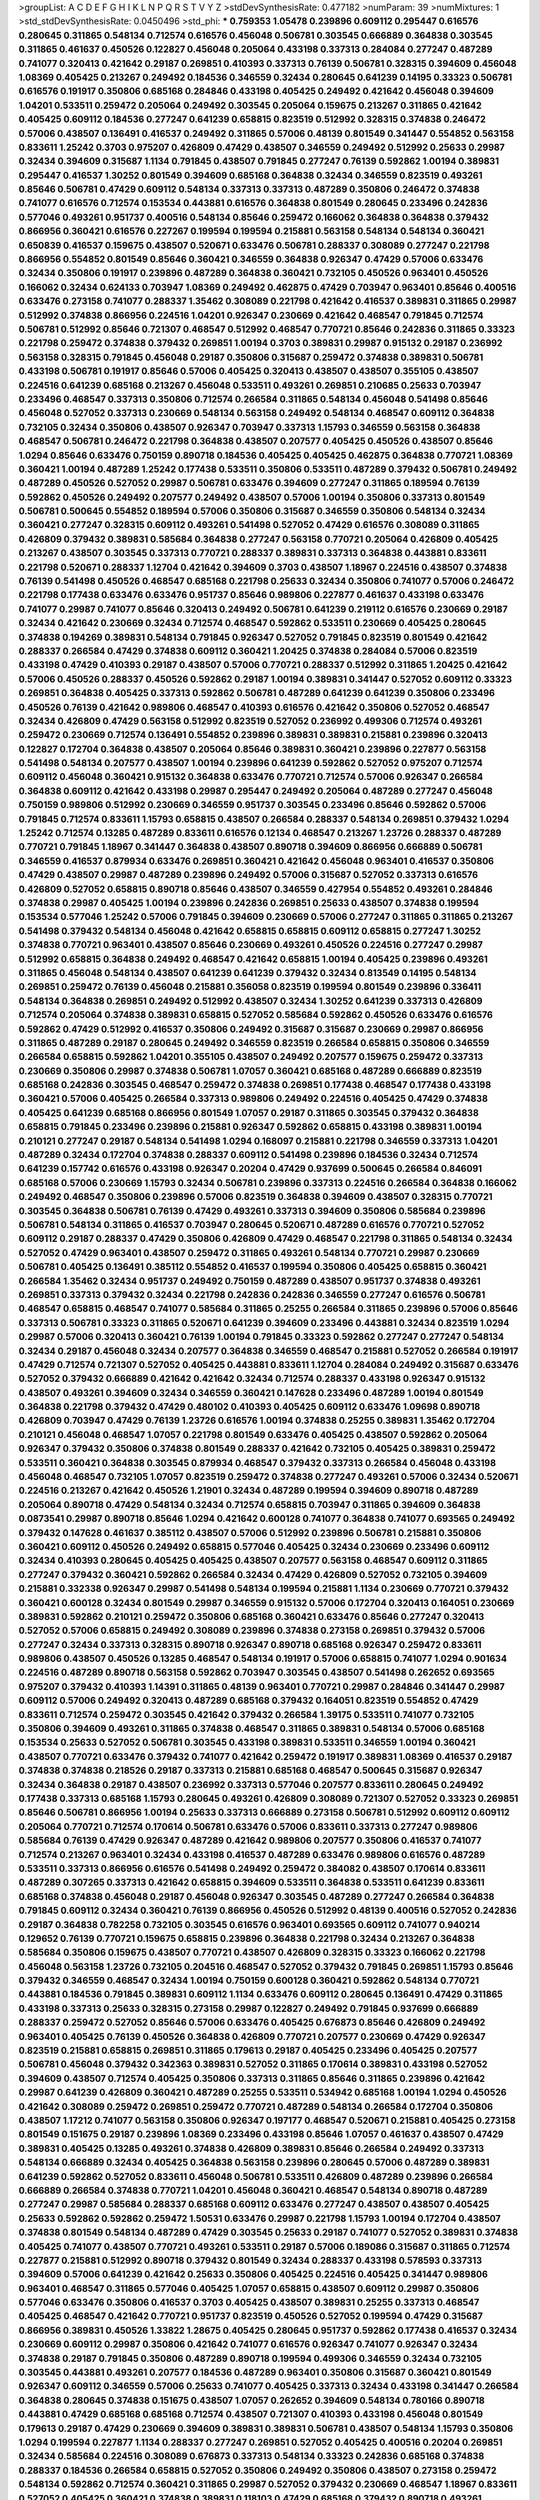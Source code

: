 >groupList:
A C D E F G H I K L
N P Q R S T V Y Z 
>stdDevSynthesisRate:
0.477182 
>numParam:
39
>numMixtures:
1
>std_stdDevSynthesisRate:
0.0450496
>std_phi:
***
0.759353 1.05478 0.239896 0.609112 0.295447 0.616576 0.280645 0.311865 0.548134 0.712574
0.616576 0.456048 0.506781 0.303545 0.666889 0.364838 0.303545 0.311865 0.461637 0.450526
0.122827 0.456048 0.205064 0.433198 0.337313 0.284084 0.277247 0.487289 0.741077 0.320413
0.421642 0.29187 0.269851 0.410393 0.337313 0.76139 0.506781 0.328315 0.394609 0.456048
1.08369 0.405425 0.213267 0.249492 0.184536 0.346559 0.32434 0.280645 0.641239 0.14195
0.33323 0.506781 0.616576 0.191917 0.350806 0.685168 0.284846 0.433198 0.405425 0.249492
0.421642 0.456048 0.394609 1.04201 0.533511 0.259472 0.205064 0.249492 0.303545 0.205064
0.159675 0.213267 0.311865 0.421642 0.405425 0.609112 0.184536 0.277247 0.641239 0.658815
0.823519 0.512992 0.328315 0.374838 0.246472 0.57006 0.438507 0.136491 0.416537 0.249492
0.311865 0.57006 0.48139 0.801549 0.341447 0.554852 0.563158 0.833611 1.25242 0.3703
0.975207 0.426809 0.47429 0.438507 0.346559 0.249492 0.512992 0.25633 0.29987 0.32434
0.394609 0.315687 1.1134 0.791845 0.438507 0.791845 0.277247 0.76139 0.592862 1.00194
0.389831 0.295447 0.416537 1.30252 0.801549 0.394609 0.685168 0.364838 0.32434 0.346559
0.823519 0.493261 0.85646 0.506781 0.47429 0.609112 0.548134 0.337313 0.337313 0.487289
0.350806 0.246472 0.374838 0.741077 0.616576 0.712574 0.153534 0.443881 0.616576 0.364838
0.801549 0.280645 0.233496 0.242836 0.577046 0.493261 0.951737 0.400516 0.548134 0.85646
0.259472 0.166062 0.364838 0.364838 0.379432 0.866956 0.360421 0.616576 0.227267 0.199594
0.199594 0.215881 0.563158 0.548134 0.548134 0.360421 0.650839 0.416537 0.159675 0.438507
0.520671 0.633476 0.506781 0.288337 0.308089 0.277247 0.221798 0.866956 0.554852 0.801549
0.85646 0.360421 0.346559 0.364838 0.926347 0.47429 0.57006 0.633476 0.32434 0.350806
0.191917 0.239896 0.487289 0.364838 0.360421 0.732105 0.450526 0.963401 0.450526 0.166062
0.32434 0.624133 0.703947 1.08369 0.249492 0.462875 0.47429 0.703947 0.963401 0.85646
0.400516 0.633476 0.273158 0.741077 0.288337 1.35462 0.308089 0.221798 0.421642 0.416537
0.389831 0.311865 0.29987 0.512992 0.374838 0.866956 0.224516 1.04201 0.926347 0.230669
0.421642 0.468547 0.791845 0.712574 0.506781 0.512992 0.85646 0.721307 0.468547 0.512992
0.468547 0.770721 0.85646 0.242836 0.311865 0.33323 0.221798 0.259472 0.374838 0.379432
0.269851 1.00194 0.3703 0.389831 0.29987 0.915132 0.29187 0.236992 0.563158 0.328315
0.791845 0.456048 0.29187 0.350806 0.315687 0.259472 0.374838 0.389831 0.506781 0.433198
0.506781 0.191917 0.85646 0.57006 0.405425 0.320413 0.438507 0.438507 0.355105 0.438507
0.224516 0.641239 0.685168 0.213267 0.456048 0.533511 0.493261 0.269851 0.210685 0.25633
0.703947 0.233496 0.468547 0.337313 0.350806 0.712574 0.266584 0.311865 0.548134 0.456048
0.541498 0.85646 0.456048 0.527052 0.337313 0.230669 0.548134 0.563158 0.249492 0.548134
0.468547 0.609112 0.364838 0.732105 0.32434 0.350806 0.438507 0.926347 0.703947 0.337313
1.15793 0.346559 0.563158 0.364838 0.468547 0.506781 0.246472 0.221798 0.364838 0.438507
0.207577 0.405425 0.450526 0.438507 0.85646 1.0294 0.85646 0.633476 0.750159 0.890718
0.184536 0.405425 0.405425 0.462875 0.364838 0.770721 1.08369 0.360421 1.00194 0.487289
1.25242 0.177438 0.533511 0.350806 0.533511 0.487289 0.379432 0.506781 0.249492 0.487289
0.450526 0.527052 0.29987 0.506781 0.633476 0.394609 0.277247 0.311865 0.189594 0.76139
0.592862 0.450526 0.249492 0.207577 0.249492 0.438507 0.57006 1.00194 0.350806 0.337313
0.801549 0.506781 0.500645 0.554852 0.189594 0.57006 0.350806 0.315687 0.346559 0.350806
0.548134 0.32434 0.360421 0.277247 0.328315 0.609112 0.493261 0.541498 0.527052 0.47429
0.616576 0.308089 0.311865 0.426809 0.379432 0.389831 0.585684 0.364838 0.277247 0.563158
0.770721 0.205064 0.426809 0.405425 0.213267 0.438507 0.303545 0.337313 0.770721 0.288337
0.389831 0.337313 0.364838 0.443881 0.833611 0.221798 0.520671 0.288337 1.12704 0.421642
0.394609 0.3703 0.438507 1.18967 0.224516 0.438507 0.374838 0.76139 0.541498 0.450526
0.468547 0.685168 0.221798 0.25633 0.32434 0.350806 0.741077 0.57006 0.246472 0.221798
0.177438 0.633476 0.633476 0.951737 0.85646 0.989806 0.227877 0.461637 0.433198 0.633476
0.741077 0.29987 0.741077 0.85646 0.320413 0.249492 0.506781 0.641239 0.219112 0.616576
0.230669 0.29187 0.32434 0.421642 0.230669 0.32434 0.712574 0.468547 0.592862 0.533511
0.230669 0.405425 0.280645 0.374838 0.194269 0.389831 0.548134 0.791845 0.926347 0.527052
0.791845 0.823519 0.801549 0.421642 0.288337 0.266584 0.47429 0.374838 0.609112 0.360421
1.20425 0.374838 0.284084 0.57006 0.823519 0.433198 0.47429 0.410393 0.29187 0.438507
0.57006 0.770721 0.288337 0.512992 0.311865 1.20425 0.421642 0.57006 0.450526 0.288337
0.450526 0.592862 0.29187 1.00194 0.389831 0.341447 0.527052 0.609112 0.33323 0.269851
0.364838 0.405425 0.337313 0.592862 0.506781 0.487289 0.641239 0.641239 0.350806 0.233496
0.450526 0.76139 0.421642 0.989806 0.468547 0.410393 0.616576 0.421642 0.350806 0.527052
0.468547 0.32434 0.426809 0.47429 0.563158 0.512992 0.823519 0.527052 0.236992 0.499306
0.712574 0.493261 0.259472 0.230669 0.712574 0.136491 0.554852 0.239896 0.389831 0.389831
0.215881 0.239896 0.320413 0.122827 0.172704 0.364838 0.438507 0.205064 0.85646 0.389831
0.360421 0.239896 0.227877 0.563158 0.541498 0.548134 0.207577 0.438507 1.00194 0.239896
0.641239 0.592862 0.527052 0.975207 0.712574 0.609112 0.456048 0.360421 0.915132 0.364838
0.633476 0.770721 0.712574 0.57006 0.926347 0.266584 0.364838 0.609112 0.421642 0.433198
0.29987 0.295447 0.249492 0.205064 0.487289 0.277247 0.456048 0.750159 0.989806 0.512992
0.230669 0.346559 0.951737 0.303545 0.233496 0.85646 0.592862 0.57006 0.791845 0.712574
0.833611 1.15793 0.658815 0.438507 0.266584 0.288337 0.548134 0.269851 0.379432 1.0294
1.25242 0.712574 0.13285 0.487289 0.833611 0.616576 0.12134 0.468547 0.213267 1.23726
0.288337 0.487289 0.770721 0.791845 1.18967 0.341447 0.364838 0.438507 0.890718 0.394609
0.866956 0.666889 0.506781 0.346559 0.416537 0.879934 0.633476 0.269851 0.360421 0.421642
0.456048 0.963401 0.416537 0.350806 0.47429 0.438507 0.29987 0.487289 0.239896 0.249492
0.57006 0.315687 0.527052 0.337313 0.616576 0.426809 0.527052 0.658815 0.890718 0.85646
0.438507 0.346559 0.427954 0.554852 0.493261 0.284846 0.374838 0.29987 0.405425 1.00194
0.239896 0.242836 0.269851 0.25633 0.438507 0.374838 0.199594 0.153534 0.577046 1.25242
0.57006 0.791845 0.394609 0.230669 0.57006 0.277247 0.311865 0.311865 0.213267 0.541498
0.379432 0.548134 0.456048 0.421642 0.658815 0.658815 0.609112 0.658815 0.277247 1.30252
0.374838 0.770721 0.963401 0.438507 0.85646 0.230669 0.493261 0.450526 0.224516 0.277247
0.29987 0.512992 0.658815 0.364838 0.249492 0.468547 0.421642 0.658815 1.00194 0.405425
0.239896 0.493261 0.311865 0.456048 0.548134 0.438507 0.641239 0.641239 0.379432 0.32434
0.813549 0.14195 0.548134 0.269851 0.259472 0.76139 0.456048 0.215881 0.356058 0.823519
0.199594 0.801549 0.239896 0.336411 0.548134 0.364838 0.269851 0.249492 0.512992 0.438507
0.32434 1.30252 0.641239 0.337313 0.426809 0.712574 0.205064 0.374838 0.389831 0.658815
0.527052 0.585684 0.592862 0.450526 0.633476 0.616576 0.592862 0.47429 0.512992 0.416537
0.350806 0.249492 0.315687 0.315687 0.230669 0.29987 0.866956 0.311865 0.487289 0.29187
0.280645 0.249492 0.346559 0.823519 0.266584 0.658815 0.350806 0.346559 0.266584 0.658815
0.592862 1.04201 0.355105 0.438507 0.249492 0.207577 0.159675 0.259472 0.337313 0.230669
0.350806 0.29987 0.374838 0.506781 1.07057 0.360421 0.685168 0.487289 0.666889 0.823519
0.685168 0.242836 0.303545 0.468547 0.259472 0.374838 0.269851 0.177438 0.468547 0.177438
0.433198 0.360421 0.57006 0.405425 0.266584 0.337313 0.989806 0.249492 0.224516 0.405425
0.47429 0.374838 0.405425 0.641239 0.685168 0.866956 0.801549 1.07057 0.29187 0.311865
0.303545 0.379432 0.364838 0.658815 0.791845 0.233496 0.239896 0.215881 0.926347 0.592862
0.658815 0.433198 0.389831 1.00194 0.210121 0.277247 0.29187 0.548134 0.541498 1.0294
0.168097 0.215881 0.221798 0.346559 0.337313 1.04201 0.487289 0.32434 0.172704 0.374838
0.288337 0.609112 0.541498 0.239896 0.184536 0.32434 0.712574 0.641239 0.157742 0.616576
0.433198 0.926347 0.20204 0.47429 0.937699 0.500645 0.266584 0.846091 0.685168 0.57006
0.230669 1.15793 0.32434 0.506781 0.239896 0.337313 0.224516 0.266584 0.364838 0.166062
0.249492 0.468547 0.350806 0.239896 0.57006 0.823519 0.364838 0.394609 0.438507 0.328315
0.770721 0.303545 0.364838 0.506781 0.76139 0.47429 0.493261 0.337313 0.394609 0.350806
0.585684 0.239896 0.506781 0.548134 0.311865 0.416537 0.703947 0.280645 0.520671 0.487289
0.616576 0.770721 0.527052 0.609112 0.29187 0.288337 0.47429 0.350806 0.426809 0.47429
0.468547 0.221798 0.311865 0.548134 0.32434 0.527052 0.47429 0.963401 0.438507 0.259472
0.311865 0.493261 0.548134 0.770721 0.29987 0.230669 0.506781 0.405425 0.136491 0.385112
0.554852 0.416537 0.199594 0.350806 0.405425 0.658815 0.360421 0.266584 1.35462 0.32434
0.951737 0.249492 0.750159 0.487289 0.438507 0.951737 0.374838 0.493261 0.269851 0.337313
0.379432 0.32434 0.221798 0.242836 0.242836 0.346559 0.277247 0.616576 0.506781 0.468547
0.658815 0.468547 0.741077 0.585684 0.311865 0.25255 0.266584 0.311865 0.239896 0.57006
0.85646 0.337313 0.506781 0.33323 0.311865 0.520671 0.641239 0.394609 0.233496 0.443881
0.32434 0.823519 1.0294 0.29987 0.57006 0.320413 0.360421 0.76139 1.00194 0.791845
0.33323 0.592862 0.277247 0.277247 0.548134 0.32434 0.29187 0.456048 0.32434 0.207577
0.364838 0.346559 0.468547 0.215881 0.527052 0.266584 0.191917 0.47429 0.712574 0.721307
0.527052 0.405425 0.443881 0.833611 1.12704 0.284084 0.249492 0.315687 0.633476 0.527052
0.379432 0.666889 0.421642 0.421642 0.32434 0.712574 0.288337 0.433198 0.926347 0.915132
0.438507 0.493261 0.394609 0.32434 0.346559 0.360421 0.147628 0.233496 0.487289 1.00194
0.801549 0.364838 0.221798 0.379432 0.47429 0.480102 0.410393 0.405425 0.609112 0.633476
1.09698 0.890718 0.426809 0.703947 0.47429 0.76139 1.23726 0.616576 1.00194 0.374838
0.25255 0.389831 1.35462 0.172704 0.210121 0.456048 0.468547 1.07057 0.221798 0.801549
0.633476 0.405425 0.438507 0.592862 0.205064 0.926347 0.379432 0.350806 0.374838 0.801549
0.288337 0.421642 0.732105 0.405425 0.389831 0.259472 0.533511 0.360421 0.364838 0.303545
0.879934 0.468547 0.379432 0.337313 0.266584 0.456048 0.433198 0.456048 0.468547 0.732105
1.07057 0.823519 0.259472 0.374838 0.277247 0.493261 0.57006 0.32434 0.520671 0.224516
0.213267 0.421642 0.450526 1.21901 0.32434 0.487289 0.199594 0.394609 0.890718 0.487289
0.205064 0.890718 0.47429 0.548134 0.32434 0.712574 0.658815 0.703947 0.311865 0.394609
0.364838 0.0873541 0.29987 0.890718 0.85646 1.0294 0.421642 0.600128 0.741077 0.364838
0.741077 0.693565 0.249492 0.379432 0.147628 0.461637 0.385112 0.438507 0.57006 0.512992
0.239896 0.506781 0.215881 0.350806 0.360421 0.609112 0.450526 0.249492 0.658815 0.577046
0.405425 0.32434 0.230669 0.233496 0.609112 0.32434 0.410393 0.280645 0.405425 0.405425
0.438507 0.207577 0.563158 0.468547 0.609112 0.311865 0.277247 0.379432 0.360421 0.592862
0.266584 0.32434 0.47429 0.426809 0.527052 0.732105 0.394609 0.215881 0.332338 0.926347
0.29987 0.541498 0.548134 0.199594 0.215881 1.1134 0.230669 0.770721 0.379432 0.360421
0.600128 0.32434 0.801549 0.29987 0.346559 0.915132 0.57006 0.172704 0.320413 0.164051
0.230669 0.389831 0.592862 0.210121 0.259472 0.350806 0.685168 0.360421 0.633476 0.85646
0.277247 0.320413 0.527052 0.57006 0.658815 0.249492 0.308089 0.239896 0.374838 0.273158
0.269851 0.379432 0.57006 0.277247 0.32434 0.337313 0.328315 0.890718 0.926347 0.890718
0.685168 0.926347 0.259472 0.833611 0.989806 0.438507 0.450526 0.13285 0.468547 0.548134
0.191917 0.57006 0.658815 0.741077 1.0294 0.901634 0.224516 0.487289 0.890718 0.563158
0.592862 0.703947 0.303545 0.438507 0.541498 0.262652 0.693565 0.975207 0.379432 0.410393
1.14391 0.311865 0.48139 0.963401 0.770721 0.29987 0.284846 0.341447 0.29987 0.609112
0.57006 0.249492 0.320413 0.487289 0.685168 0.379432 0.164051 0.823519 0.554852 0.47429
0.833611 0.712574 0.259472 0.303545 0.421642 0.379432 0.266584 1.39175 0.533511 0.741077
0.732105 0.350806 0.394609 0.493261 0.311865 0.374838 0.468547 0.311865 0.389831 0.548134
0.57006 0.685168 0.153534 0.25633 0.527052 0.506781 0.303545 0.433198 0.389831 0.533511
0.346559 1.00194 0.360421 0.438507 0.770721 0.633476 0.379432 0.741077 0.421642 0.259472
0.191917 0.389831 1.08369 0.416537 0.29187 0.374838 0.374838 0.218526 0.29187 0.337313
0.215881 0.685168 0.468547 0.500645 0.315687 0.926347 0.32434 0.364838 0.29187 0.438507
0.236992 0.337313 0.577046 0.207577 0.833611 0.280645 0.249492 0.177438 0.337313 0.685168
1.15793 0.280645 0.493261 0.426809 0.308089 0.721307 0.527052 0.33323 0.269851 0.85646
0.506781 0.866956 1.00194 0.25633 0.337313 0.666889 0.273158 0.506781 0.512992 0.609112
0.609112 0.205064 0.770721 0.712574 0.170614 0.506781 0.633476 0.57006 0.833611 0.337313
0.277247 0.989806 0.585684 0.76139 0.47429 0.926347 0.487289 0.421642 0.989806 0.207577
0.350806 0.416537 0.741077 0.712574 0.213267 0.963401 0.32434 0.433198 0.416537 0.487289
0.633476 0.989806 0.616576 0.487289 0.533511 0.337313 0.866956 0.616576 0.541498 0.249492
0.259472 0.384082 0.438507 0.170614 0.833611 0.487289 0.307265 0.337313 0.421642 0.658815
0.394609 0.533511 0.364838 0.533511 0.641239 0.833611 0.685168 0.374838 0.456048 0.29187
0.456048 0.926347 0.303545 0.487289 0.277247 0.266584 0.364838 0.791845 0.609112 0.32434
0.360421 0.76139 0.866956 0.450526 0.512992 0.48139 0.400516 0.527052 0.242836 0.29187
0.364838 0.782258 0.732105 0.303545 0.616576 0.963401 0.693565 0.609112 0.741077 0.940214
0.129652 0.76139 0.770721 0.159675 0.658815 0.239896 0.364838 0.221798 0.32434 0.213267
0.364838 0.585684 0.350806 0.159675 0.438507 0.770721 0.438507 0.426809 0.328315 0.33323
0.166062 0.221798 0.456048 0.563158 1.23726 0.732105 0.204516 0.468547 0.527052 0.379432
0.791845 0.269851 1.15793 0.85646 0.379432 0.346559 0.468547 0.32434 1.00194 0.750159
0.600128 0.360421 0.592862 0.548134 0.770721 0.443881 0.184536 0.791845 0.389831 0.609112
1.1134 0.633476 0.609112 0.280645 0.136491 0.47429 0.311865 0.433198 0.337313 0.25633
0.328315 0.273158 0.29987 0.122827 0.249492 0.791845 0.937699 0.666889 0.288337 0.259472
0.527052 0.85646 0.57006 0.633476 0.405425 0.676873 0.85646 0.426809 0.249492 0.963401
0.405425 0.76139 0.450526 0.364838 0.426809 0.770721 0.207577 0.230669 0.47429 0.926347
0.823519 0.215881 0.658815 0.269851 0.311865 0.179613 0.29187 0.405425 0.233496 0.405425
0.207577 0.506781 0.456048 0.379432 0.342363 0.389831 0.527052 0.311865 0.170614 0.389831
0.433198 0.527052 0.394609 0.438507 0.712574 0.405425 0.350806 0.337313 0.311865 0.85646
0.311865 0.239896 0.421642 0.29987 0.641239 0.426809 0.360421 0.487289 0.25255 0.533511
0.534942 0.685168 1.00194 1.0294 0.450526 0.421642 0.308089 0.259472 0.269851 0.259472
0.770721 0.487289 0.548134 0.266584 0.172704 0.350806 0.438507 1.17212 0.741077 0.563158
0.350806 0.926347 0.197177 0.468547 0.520671 0.215881 0.405425 0.273158 0.801549 0.151675
0.29187 0.239896 1.08369 0.233496 0.433198 0.85646 1.07057 0.461637 0.438507 0.47429
0.389831 0.405425 0.13285 0.493261 0.374838 0.426809 0.389831 0.85646 0.266584 0.249492
0.337313 0.548134 0.666889 0.32434 0.405425 0.364838 0.563158 0.239896 0.280645 0.57006
0.487289 0.389831 0.641239 0.592862 0.527052 0.833611 0.456048 0.506781 0.533511 0.426809
0.487289 0.239896 0.266584 0.666889 0.266584 0.374838 0.770721 1.04201 0.456048 0.360421
0.468547 0.548134 0.890718 0.487289 0.277247 0.29987 0.585684 0.288337 0.685168 0.609112
0.633476 0.277247 0.438507 0.438507 0.405425 0.25633 0.592862 0.592862 0.259472 1.50531
0.633476 0.29987 0.221798 1.15793 1.00194 0.172704 0.438507 0.374838 0.801549 0.548134
0.487289 0.47429 0.303545 0.25633 0.29187 0.741077 0.527052 0.389831 0.374838 0.405425
0.741077 0.438507 0.770721 0.493261 0.533511 0.29187 0.57006 0.189086 0.315687 0.311865
0.712574 0.227877 0.215881 0.512992 0.890718 0.379432 0.801549 0.32434 0.288337 0.433198
0.578593 0.337313 0.394609 0.57006 0.641239 0.421642 0.25633 0.350806 0.405425 0.224516
0.405425 0.341447 0.989806 0.963401 0.468547 0.311865 0.577046 0.405425 1.07057 0.658815
0.438507 0.609112 0.29987 0.350806 0.577046 0.633476 0.350806 0.416537 0.3703 0.405425
0.438507 0.389831 0.25255 0.337313 0.468547 0.405425 0.468547 0.421642 0.770721 0.951737
0.823519 0.450526 0.527052 0.199594 0.47429 0.315687 0.866956 0.389831 0.450526 1.33822
1.28675 0.405425 0.280645 0.951737 0.592862 0.177438 0.416537 0.32434 0.230669 0.609112
0.29987 0.350806 0.421642 0.741077 0.616576 0.926347 0.741077 0.926347 0.32434 0.374838
0.29187 0.791845 0.350806 0.487289 0.890718 0.199594 0.499306 0.346559 0.32434 0.732105
0.303545 0.443881 0.493261 0.207577 0.184536 0.487289 0.963401 0.350806 0.315687 0.360421
0.801549 0.926347 0.609112 0.346559 0.57006 0.25633 0.741077 0.405425 0.337313 0.32434
0.433198 0.341447 0.266584 0.364838 0.280645 0.374838 0.151675 0.438507 1.07057 0.262652
0.394609 0.548134 0.780166 0.890718 0.443881 0.47429 0.685168 0.685168 0.712574 0.438507
0.721307 0.410393 0.433198 0.456048 0.801549 0.179613 0.29187 0.47429 0.230669 0.394609
0.389831 0.389831 0.506781 0.438507 0.548134 1.15793 0.350806 1.0294 0.199594 0.227877
1.1134 0.288337 0.277247 0.269851 0.527052 0.405425 0.400516 0.20204 0.269851 0.32434
0.585684 0.224516 0.308089 0.676873 0.337313 0.548134 0.33323 0.242836 0.685168 0.374838
0.288337 0.184536 0.266584 0.658815 0.527052 0.350806 0.249492 0.350806 0.438507 0.273158
0.259472 0.548134 0.592862 0.712574 0.360421 0.311865 0.29987 0.527052 0.379432 0.230669
0.468547 1.18967 0.833611 0.527052 0.405425 0.360421 0.374838 0.389831 0.118103 0.47429
0.685168 0.379432 0.890718 0.493261 0.389831 0.215881 0.438507 0.57006 0.315687 1.25242
0.360421 0.355105 0.215881 0.29987 0.33323 0.405425 0.641239 0.355105 0.224516 0.311865
0.405425 0.616576 0.421642 0.389831 0.32434 0.360421 0.346559 0.249492 0.13285 0.11356
0.213267 0.456048 0.712574 0.374838 1.20425 0.741077 0.315687 0.823519 0.609112 0.866956
0.600128 0.389831 0.633476 0.548134 0.266584 0.685168 1.15793 0.57006 0.450526 0.337313
0.641239 0.311865 0.487289 0.658815 0.85646 0.364838 0.405425 0.374838 1.00194 0.400516
0.693565 0.320413 0.443881 0.277247 0.456048 0.823519 1.25242 0.450526 0.951737 0.633476
0.374838 0.350806 0.633476 0.57006 0.389831 0.288337 0.389831 0.350806 0.450526 0.269851
0.468547 0.500645 0.405425 0.394609 0.506781 0.249492 0.360421 0.269851 0.266584 0.527052
0.85646 0.311865 0.364838 0.389831 0.989806 0.389831 0.199594 0.346559 0.350806 0.712574
0.259472 0.389831 0.384082 0.389831 0.456048 0.468547 0.405425 0.47429 0.32434 0.32434
0.405425 0.823519 0.394609 0.236992 0.421642 0.328315 0.487289 0.29987 0.277247 0.548134
0.47429 0.585684 0.926347 1.07057 0.741077 0.315687 0.57006 0.801549 0.280645 0.57006
0.32434 0.926347 0.533511 0.592862 0.890718 0.29987 0.57006 0.633476 1.15793 0.277247
0.32434 0.233496 0.110531 0.341447 0.493261 0.76139 0.47429 0.337313 0.288337 0.421642
0.207577 0.633476 0.438507 0.433198 0.259472 0.364838 0.47429 0.633476 0.405425 0.85646
0.468547 0.288337 0.915132 0.563158 0.47429 0.438507 0.506781 0.592862 0.527052 0.350806
0.47429 0.266584 0.269851 0.389831 0.262652 0.266584 0.712574 0.153534 0.350806 0.685168
0.29987 0.315687 0.29987 0.177438 0.288337 0.915132 0.405425 0.303545 0.280645 0.770721
0.926347 0.288337 0.184536 0.633476 1.08369 0.337313 0.989806 0.350806 0.600128 0.29987
0.350806 0.487289 0.47429 0.239896 0.410393 0.277247 0.320413 0.926347 0.33323 0.47429
1.08369 0.926347 0.350806 0.249492 0.277247 0.191917 0.280645 0.506781 0.493261 0.394609
0.989806 0.405425 0.633476 0.364838 0.315687 0.57006 0.741077 0.374838 0.609112 0.512992
0.47429 0.29987 0.641239 0.641239 0.527052 0.410393 0.328315 0.239896 0.563158 0.215881
0.315687 0.823519 0.405425 1.73968 1.25242 0.360421 0.249492 0.350806 0.33323 0.355105
0.239896 0.350806 0.172704 0.989806 0.215881 0.585684 0.389831 0.527052 0.246472 1.39175
0.480102 0.32434 0.57006 0.273158 0.421642 0.184536 0.29187 0.29987 0.311865 0.833611
0.233496 0.29987 0.277247 0.741077 0.633476 0.421642 0.85646 0.585684 0.379432 0.506781
0.184536 0.951737 0.249492 0.421642 0.741077 0.650839 0.791845 0.712574 0.438507 0.280645
0.379432 0.879934 0.221798 0.456048 0.269851 0.288337 0.364838 0.207577 0.280645 0.355105
0.527052 0.512992 0.394609 0.616576 0.360421 0.554852 1.04201 0.224516 0.311865 0.350806
0.658815 0.239896 0.249492 0.901634 0.33323 0.487289 0.308089 0.288337 0.468547 0.405425
0.421642 0.288337 0.25255 0.389831 0.609112 0.199594 0.239896 0.487289 0.712574 0.374838
0.616576 0.445072 0.389831 0.311865 0.57006 0.609112 0.221798 0.641239 0.400516 0.205064
0.400516 0.280645 0.389831 0.379432 0.303545 0.421642 0.337313 0.147628 1.71402 0.499306
0.315687 0.249492 0.389831 0.633476 0.189594 0.533511 0.456048 1.08369 0.221798 0.29987
0.303545 0.741077 0.215881 0.199594 0.512992 0.468547 0.901634 0.633476 0.666889 0.468547
0.277247 0.32434 0.433198 0.926347 1.07057 0.25633 0.177438 0.487289 0.410393 0.433198
0.658815 0.500645 0.741077 0.147628 0.153534 0.239896 0.350806 0.633476 0.506781 0.685168
0.548134 0.450526 0.311865 0.770721 0.328315 0.29987 0.213267 0.438507 0.379432 0.658815
0.527052 0.29987 0.658815 0.685168 0.915132 0.548134 0.205064 0.438507 0.350806 0.527052
0.468547 0.732105 0.189594 0.341447 0.32434 0.493261 0.221798 0.703947 0.57006 0.360421
0.438507 0.658815 0.585684 0.450526 0.741077 0.236992 0.506781 0.199594 0.741077 0.915132
0.29187 0.801549 0.712574 0.438507 1.20425 0.890718 0.577046 0.239896 0.433198 0.194269
0.242836 1.25242 0.269851 0.585684 0.843827 0.493261 0.57006 0.666889 0.191917 0.249492
0.649098 0.236992 0.493261 0.500645 0.29187 0.592862 0.249492 0.346559 0.609112 0.741077
0.416537 0.218526 0.85646 0.721307 0.866956 0.29987 0.385112 0.389831 0.311865 0.592862
0.337313 0.76139 0.410393 0.616576 0.675062 0.177438 0.239896 0.25633 0.456048 0.833611
0.47429 0.506781 0.355105 0.356058 1.00194 0.76139 0.685168 0.29624 0.239896 1.08369
0.259472 0.379432 0.350806 0.389831 0.989806 0.389831 0.191917 0.487289 0.221798 0.890718
0.364838 0.350806 0.658815 0.374838 0.47429 0.506781 0.400516 0.249492 0.405425 0.616576
0.394609 0.438507 0.527052 0.57006 0.487289 0.400516 0.337313 0.405425 0.280645 0.450526
0.770721 0.277247 0.741077 0.405425 0.487289 0.242836 0.616576 0.438507 0.405425 0.487289
0.311865 0.394609 0.833611 0.438507 0.456048 0.277247 0.350806 0.288337 0.57006 0.346559
0.506781 0.405425 0.360421 0.592862 0.487289 0.269851 0.641239 1.04201 0.416537 0.29987
0.328315 0.741077 0.506781 0.438507 0.421642 1.07057 0.259472 0.227877 0.221798 1.73968
1.761 0.493261 0.963401 0.456048 0.233496 0.29187 0.328315 0.288337 0.548134 0.658815
0.311865 0.563158 0.989806 0.801549 0.616576 0.389831 0.548134 0.405425 0.337313 0.866956
0.487289 0.337313 0.493261 0.389831 1.08369 0.394609 0.890718 0.328315 0.311865 0.438507
0.741077 0.487289 0.255645 0.197177 0.221798 0.221798 0.963401 0.233496 0.527052 0.374838
0.600128 0.239896 0.450526 0.577046 0.374838 0.374838 0.374838 0.266584 1.48709 0.153534
0.280645 0.616576 0.249492 0.592862 0.311865 0.493261 0.33323 0.548134 0.280645 0.500645
0.341447 0.394609 0.379432 0.233496 0.703947 1.00194 0.364838 1.67277 0.732105 0.215881
0.230669 0.230669 0.433198 0.721307 0.506781 0.866956 0.76139 0.609112 0.421642 0.33323
0.506781 0.456048 0.389831 0.400516 0.712574 0.239896 0.346559 0.364838 0.303545 0.563158
0.47429 0.249492 0.487289 0.712574 0.374838 0.20204 0.421642 0.438507 0.379432 0.230669
0.592862 0.658815 0.685168 0.266584 0.405425 0.364838 0.85646 0.328315 0.658815 1.07057
0.288337 0.438507 0.389831 0.421642 0.360421 0.389831 0.360421 0.421642 1.01694 0.421642
0.658815 0.658815 0.616576 0.468547 0.833611 0.879934 0.666889 0.29987 1.1134 0.394609
0.487289 0.32434 0.732105 0.658815 0.405425 0.213267 0.389831 0.512992 0.311865 0.712574
0.170614 0.224516 0.364838 0.487289 0.405425 0.405425 0.311865 0.32434 0.712574 0.405425
0.29987 0.633476 0.512992 0.693565 0.633476 0.346559 0.360421 0.400516 0.350806 0.487289
0.311865 0.641239 0.249492 0.770721 0.114952 1.39175 0.712574 1.0294 0.346559 0.592862
0.337313 0.592862 0.585684 0.548134 0.833611 0.29187 0.389831 0.506781 0.741077 0.389831
1.0294 0.487289 0.341447 0.199594 0.468547 0.791845 0.230669 0.394609 0.438507 0.512992
0.658815 0.385112 0.527052 0.468547 0.172704 1.1134 0.54005 0.239896 0.650839 0.57006
0.527052 0.456048 0.207577 0.493261 0.85646 0.57006 0.32434 0.32434 0.548134 0.616576
0.585684 0.280645 0.801549 0.389831 0.527052 0.506781 0.520671 0.421642 0.410393 0.443881
0.450526 0.346559 0.712574 0.249492 0.456048 0.337313 0.230669 0.527052 0.303545 0.410393
0.915132 0.468547 0.259472 0.311865 0.527052 0.379432 1.35462 0.315687 0.493261 0.394609
0.410393 0.215881 0.456048 0.385112 0.374838 0.585684 0.311865 0.468547 0.374838 0.215881
0.389831 0.712574 0.328315 0.468547 0.548134 0.207577 0.394609 0.712574 0.658815 0.25633
0.712574 0.57006 0.609112 0.47429 0.438507 0.213267 0.215881 0.288337 0.548134 0.512992
0.527052 0.350806 0.890718 0.890718 0.389831 0.641239 0.641239 0.236992 0.288337 0.315687
0.421642 0.29187 0.360421 0.527052 0.450526 0.280645 0.337313 0.641239 0.585684 0.592862
0.221798 0.29987 0.548134 0.693565 0.823519 0.438507 0.506781 0.85646 0.288337 0.527052
0.269851 0.311865 0.527052 1.07057 0.951737 0.233496 0.33323 0.207577 0.527052 0.833611
0.833611 0.29987 0.405425 0.685168 0.242836 0.215881 0.215881 0.666889 0.506781 0.29187
0.450526 0.506781 0.224516 0.712574 0.33323 0.57006 0.823519 0.360421 1.1134 0.266584
0.364838 0.328315 0.487289 0.147628 0.685168 0.259472 0.493261 0.801549 0.493261 0.685168
0.29187 0.364838 0.32434 0.315687 0.823519 0.438507 0.487289 0.360421 0.487289 1.0294
0.337313 0.320413 0.249492 0.493261 0.487289 0.374838 0.468547 0.360421 0.350806 0.592862
0.311865 0.633476 0.609112 0.421642 0.493261 0.213267 0.207577 0.833611 0.337313 0.712574
0.527052 0.249492 0.374838 0.184536 0.585684 0.438507 0.512992 0.311865 0.741077 0.384082
0.47429 0.527052 0.438507 1.12704 0.487289 0.47429 0.85646 0.506781 0.487289 0.468547
0.269851 0.548134 0.592862 0.456048 0.456048 0.57006 0.890718 0.833611 0.901634 0.833611
0.85646 0.47429 0.616576 0.658815 0.493261 0.520671 0.246472 0.410393 0.791845 0.592862
0.600128 0.29987 0.85646 1.05761 0.741077 0.438507 0.337313 0.177438 0.461637 0.172704
0.741077 0.468547 0.341447 0.438507 1.00194 0.901634 0.456048 0.527052 0.450526 0.389831
0.548134 0.405425 0.487289 0.191917 0.3703 0.520671 0.506781 0.702064 0.221798 0.288337
0.890718 0.379432 0.533511 0.379432 0.57006 0.389831 0.337313 0.350806 0.47429 0.548134
0.210121 0.341447 0.266584 0.350806 0.405425 0.520671 0.337313 0.527052 0.609112 1.1134
1.15793 0.389831 0.421642 1.08369 0.951737 0.311865 0.389831 0.184536 0.609112 0.438507
0.421642 1.25242 0.32434 0.461637 0.364838 0.364838 0.320413 0.791845 0.866956 0.741077
0.438507 0.506781 0.249492 0.337313 0.184536 0.191917 0.337313 0.641239 0.963401 0.76139
0.833611 0.284846 0.3703 0.76139 0.284846 0.721307 0.288337 0.770721 0.76139 0.633476
0.311865 0.658815 0.230669 0.311865 0.438507 0.242836 0.33323 0.269851 0.421642 0.194269
0.32434 0.468547 0.527052 0.277247 1.08369 0.456048 1.04201 0.29987 0.20204 0.57006
0.374838 0.364838 0.166062 0.269851 0.405425 1.07057 0.385112 0.879934 0.527052 0.937699
0.266584 0.512992 0.450526 0.311865 0.85646 0.29987 0.350806 0.346559 0.48139 0.320413
0.601737 0.493261 0.33323 0.520671 0.426809 0.29624 0.585684 0.616576 0.360421 0.394609
0.641239 0.658815 0.29987 0.249492 0.355105 0.438507 0.512992 0.548134 0.177438 0.341447
0.269851 0.246472 0.151269 0.563158 0.456048 0.394609 0.303545 0.926347 0.732105 0.506781
0.236358 0.926347 0.29187 0.48139 0.712574 0.320413 0.288337 0.239896 0.438507 0.33323
0.658815 0.685168 0.548134 0.712574 0.416537 0.633476 0.750159 0.487289 0.493261 0.14195
0.308089 0.426809 0.592862 0.269851 0.221798 0.438507 0.172704 0.29187 0.249492 0.937699
0.199594 0.284084 0.520671 0.249492 0.421642 0.32434 0.915132 0.400516 1.0294 0.32434
0.548134 0.172704 0.288337 0.379432 0.410393 0.389831 0.421642 0.249492 0.29987 0.712574
0.360421 0.269851 0.269851 0.493261 0.421642 0.288337 0.179613 0.379432 0.456048 0.303545
0.416537 0.658815 0.303545 0.259472 0.633476 0.421642 0.350806 0.609112 0.394609 0.215881
0.269851 0.207577 0.215881 0.450526 0.288337 0.609112 0.506781 0.405425 0.374838 0.685168
0.389831 0.57006 0.25255 0.732105 0.468547 0.259472 0.410393 0.405425 0.227267 0.85646
0.374838 0.242836 0.233496 0.147628 0.421642 0.311865 0.32434 0.506781 0.394609 0.548134
0.585684 0.741077 0.199594 0.27389 0.592862 0.609112 0.433198 0.277247 0.527052 0.25633
0.191917 0.346559 0.230669 0.177438 0.975207 0.533511 0.506781 0.166062 0.548134 0.506781
0.685168 0.284084 0.487289 0.236992 0.308089 0.405425 0.32434 0.506781 0.242836 0.350806
0.791845 0.311865 0.213267 0.405425 0.487289 0.890718 0.641239 0.989806 0.350806 0.468547
1.20425 0.374838 0.609112 0.421642 0.563158 0.585684 1.20425 0.450526 0.364838 0.151675
0.421642 0.29987 0.32434 0.337313 0.47429 0.159675 0.249492 0.548134 0.641239 0.405425
0.47429 0.685168 0.199594 0.421642 0.249492 0.658815 0.32434 0.207577 0.337313 0.29987
0.29187 0.47429 0.239896 0.170614 0.394609 0.355105 0.585684 0.506781 0.259472 0.616576
0.29987 0.269851 0.658815 0.259472 0.249492 0.405425 0.548134 0.666889 0.548134 0.346559
0.360421 0.32434 0.405425 0.350806 0.633476 0.405425 0.658815 0.527052 0.249492 0.421642
0.337313 0.191917 1.39175 0.389831 0.337313 0.641239 0.410393 0.221798 0.303545 0.633476
0.641239 0.224516 0.791845 0.360421 0.224516 0.25633 0.266584 0.641239 0.527052 0.360421
0.364838 0.47429 0.633476 1.0294 0.989806 0.360421 0.33323 0.277247 0.379432 0.219112
0.676873 0.350806 0.337313 0.233496 0.207577 0.901634 0.29187 0.456048 0.548134 0.47429
0.989806 0.277247 0.421642 0.512992 0.433198 0.712574 0.269851 0.633476 0.633476 0.20204
0.227877 0.548134 0.337313 0.364838 0.866956 0.963401 0.405425 0.456048 0.280645 0.421642
0.585684 0.221798 0.493261 0.641239 0.801549 0.269851 0.548134 0.823519 0.57006 0.487289
1.0294 0.512992 0.311865 0.527052 0.215881 0.207577 0.506781 0.592862 0.145841 0.410393
0.374838 0.468547 0.29987 0.468547 0.456048 0.823519 0.585684 0.468547 0.633476 0.450526
0.456048 0.533511 0.533511 0.712574 0.29987 0.456048 0.242836 0.741077 0.249492 0.563158
0.249492 0.385112 0.405425 0.311865 0.346559 0.389831 0.685168 0.85646 0.29187 0.122827
0.421642 0.341447 0.480102 0.833611 0.246472 0.346559 0.592862 0.506781 0.262652 0.801549
0.685168 0.389831 0.29624 0.400516 0.443881 0.433198 0.311865 0.450526 1.0294 0.215881
0.280645 0.438507 0.450526 0.389831 0.239896 0.563158 0.360421 0.364838 0.288337 0.32434
0.262652 0.221798 0.57006 0.259472 0.151675 0.527052 0.421642 0.890718 0.866956 0.259472
0.791845 0.554852 0.242836 0.32434 0.445072 0.456048 1.04201 0.468547 0.32434 0.364838
0.379432 0.433198 0.421642 0.548134 0.421642 0.76139 0.379432 0.833611 1.08369 0.512992
0.249492 0.215881 0.438507 0.288337 0.277247 0.246472 0.33323 0.280645 0.493261 0.215881
0.963401 0.791845 0.191917 0.901634 0.592862 0.191917 0.230669 0.685168 0.389831 0.926347
0.311865 0.592862 0.963401 0.29987 0.259472 0.389831 0.311865 0.360421 0.57006 0.189594
0.438507 0.379432 0.184536 0.421642 0.350806 0.346559 0.901634 0.548134 0.926347 0.32434
0.76139 1.04201 0.280645 0.153534 0.284084 0.374838 0.57006 0.360421 0.421642 0.199594
0.548134 0.389831 0.512992 0.266584 0.269851 0.527052 0.230669 0.308089 0.801549 0.592862
0.369309 0.32434 0.57006 0.616576 0.389831 0.215881 0.833611 0.215881 0.32434 0.506781
0.456048 0.249492 0.712574 0.400516 0.199594 0.249492 0.249492 0.548134 0.194269 0.410393
0.210121 0.47429 0.364838 0.155415 0.239896 0.33323 0.685168 0.29187 0.337313 0.901634
0.563158 0.288337 0.221798 0.951737 0.168097 0.963401 1.15793 0.47429 0.951737 0.421642
0.29187 0.147628 0.374838 0.426809 0.389831 0.416537 0.426809 0.548134 0.269851 0.277247
0.394609 0.360421 0.320413 0.450526 0.29187 0.405425 0.207577 0.76139 0.487289 0.456048
0.901634 1.00194 0.823519 0.592862 0.239896 0.288337 0.311865 0.215881 0.364838 0.416537
0.421642 0.85646 0.641239 0.563158 1.23726 0.410393 0.989806 0.249492 0.311865 0.48139
0.32434 0.633476 0.450526 0.433198 0.230669 0.303545 0.350806 0.170614 0.346559 0.394609
0.221798 0.337313 0.215881 0.47429 0.350806 0.405425 0.288337 0.421642 0.548134 0.394609
0.592862 0.890718 0.592862 0.520671 0.320413 0.379432 0.487289 0.303545 0.433198 0.350806
0.57006 0.379432 0.548134 0.456048 0.533511 0.770721 0.76139 0.456048 0.487289 0.266584
0.360421 0.833611 0.25255 1.01422 0.438507 0.311865 0.346559 0.433198 0.269851 0.527052
0.159675 0.405425 0.32434 0.641239 0.833611 0.487289 0.221798 0.741077 0.732105 0.548134
0.364838 0.215881 0.179613 0.57006 0.215881 0.76139 0.29987 0.512992 0.468547 0.609112
0.438507 0.951737 1.00194 0.915132 0.693565 0.364838 0.389831 1.17212 0.346559 0.951737
0.76139 0.207577 0.346559 1.1134 0.218526 0.311865 0.242836 0.194269 0.57006 0.25255
0.666889 0.32434 0.266584 0.249492 0.230669 0.239896 0.288337 0.890718 0.389831 0.379432
0.770721 0.224516 0.199594 0.468547 0.389831 0.29187 0.721307 0.221798 0.288337 0.548134
0.389831 0.563158 0.456048 1.44742 0.170614 0.288337 0.47429 0.280645 0.288337 0.29987
0.32434 0.337313 0.577046 0.311865 0.379432 0.405425 0.926347 0.57006 0.433198 0.901634
1.00194 0.394609 0.147628 0.311865 0.170614 0.57006 0.633476 0.512992 0.438507 0.259472
1.00194 0.374838 0.29987 0.770721 0.791845 0.308089 0.259472 0.259472 0.288337 0.548134
0.239896 0.548134 0.405425 0.658815 0.76139 1.20425 0.563158 0.750159 0.741077 0.493261
0.456048 0.233496 0.554852 0.506781 0.303545 0.227877 0.456048 0.926347 0.592862 0.311865
0.389831 1.25242 0.311865 0.989806 0.405425 0.76139 0.57006 0.311865 0.320413 0.346559
1.15793 1.25242 0.29187 0.592862 0.890718 0.584118 0.3703 0.32434 0.32434 0.506781
0.350806 0.259472 0.346559 0.512992 0.405425 0.443881 0.823519 0.311865 0.288337 0.548134
0.389831 0.215881 0.951737 0.269851 0.926347 0.658815 0.609112 0.616576 0.170614 0.890718
0.592862 0.47429 0.499306 0.541498 0.609112 0.712574 0.791845 0.249492 0.394609 0.33323
0.33323 0.421642 0.833611 0.410393 0.266584 0.85646 0.438507 0.405425 0.277247 0.239896
0.609112 0.506781 0.170614 0.221798 0.527052 0.259472 0.191917 0.199594 0.791845 0.249492
0.609112 0.421642 0.712574 0.239896 0.364838 0.230669 0.177438 0.421642 0.277247 0.33323
0.32434 0.33323 0.199594 0.533511 1.00194 0.350806 0.450526 1.0294 0.548134 0.426809
0.512992 0.527052 0.308089 0.364838 0.658815 0.32434 0.311865 0.266584 0.277247 0.512992
0.266584 0.823519 1.06771 1.07057 0.230669 0.493261 0.879934 0.527052 0.280645 0.197177
0.311865 0.207577 0.609112 0.563158 0.191917 0.259472 0.303545 0.266584 0.438507 0.262652
0.410393 0.249492 0.741077 0.389831 0.658815 0.592862 0.926347 0.32434 0.288337 0.666889
0.410393 0.364838 0.246472 0.215881 0.421642 0.506781 0.170614 0.328315 0.337313 0.47429
0.266584 0.405425 0.741077 0.527052 0.592862 0.433198 0.221798 0.450526 1.04201 0.389831
0.541498 0.770721 0.364838 0.276505 0.405425 0.394609 0.374838 0.433198 0.433198 0.389831
0.29987 0.989806 1.07057 0.658815 0.405425 0.405425 0.405425 0.685168 0.311865 0.14195
0.239896 0.47429 0.405425 0.29987 0.633476 0.47429 0.493261 0.320413 0.468547 1.1134
0.721307 0.311865 0.57006 0.750159 0.443881 0.487289 0.506781 0.901634 0.364838 0.350806
0.685168 0.410393 0.320413 0.374838 0.512992 0.493261 0.332338 0.533511 0.147628 0.487289
0.364838 0.25633 0.963401 1.04201 0.650839 0.443881 0.320413 0.506781 0.791845 0.493261
0.374838 0.337313 0.732105 0.506781 0.379432 0.379432 0.592862 0.791845 1.07057 0.259472
0.280645 0.303545 0.703947 0.239896 0.926347 0.337313 0.438507 0.456048 0.527052 0.280645
0.926347 0.221798 0.577046 0.266584 0.456048 0.249492 0.374838 0.360421 0.29187 0.269851
0.288337 0.249492 0.239896 0.741077 0.259472 0.703947 0.259472 0.506781 0.350806 0.512992
0.76139 0.364838 0.280645 0.337313 0.277247 0.320413 0.25633 0.184536 0.364838 0.184536
0.33323 0.633476 0.236992 0.280645 1.0294 0.280645 0.421642 0.239896 0.426809 0.421642
1.15793 0.184536 0.533511 0.450526 0.394609 0.541498 0.585684 0.29987 0.85646 0.548134
0.389831 0.633476 0.616576 0.164051 0.585684 0.533511 0.29987 0.280645 0.280645 0.47429
0.450526 0.57006 0.269851 0.456048 1.07057 0.350806 0.311865 0.230669 0.438507 0.926347
0.315687 0.311865 0.405425 0.527052 0.527052 1.25242 0.29987 0.47429 0.177438 0.374838
0.890718 0.337313 0.791845 0.389831 0.259472 0.311865 0.239896 0.609112 0.405425 0.32434
0.394609 0.364838 0.394609 0.685168 0.405425 1.20425 0.712574 0.364838 0.512992 0.658815
0.487289 0.548134 0.801549 0.450526 0.364838 0.685168 0.527052 0.47429 0.47429 0.221798
1.08369 0.191917 0.685168 0.184536 0.421642 0.32434 0.963401 0.221798 0.311865 0.685168
0.633476 0.456048 0.85646 0.548134 0.741077 0.269851 0.468547 0.548134 0.197177 0.47429
0.269851 0.233496 0.712574 0.721307 0.262652 0.350806 0.527052 0.311865 0.57006 0.585684
0.563158 0.295447 0.421642 0.311865 0.554852 1.07057 0.577046 0.468547 0.230669 0.337313
0.633476 0.184536 0.791845 0.989806 0.685168 0.468547 0.901634 0.207577 0.47429 0.438507
0.426809 0.57006 0.242836 0.975207 0.221798 0.741077 0.164051 0.199594 1.08369 0.337313
0.741077 0.210121 0.433198 0.493261 0.506781 0.320413 0.658815 0.337313 0.249492 0.364838
0.890718 0.394609 0.394609 0.421642 0.337313 0.801549 0.405425 0.303545 0.374838 0.741077
0.277247 0.533511 0.280645 0.915132 0.741077 0.230669 0.230669 0.379432 0.421642 0.548134
0.374838 0.527052 0.246472 0.487289 0.487289 0.259472 0.311865 0.259472 0.641239 0.741077
0.666889 0.76139 0.29187 0.421642 0.641239 0.205064 1.04201 0.328315 0.520671 0.32434
0.221798 0.433198 0.438507 0.616576 0.350806 0.461637 0.384082 0.303545 0.506781 0.379432
0.585684 0.389831 0.421642 0.833611 1.39175 0.975207 0.421642 0.989806 0.374838 0.592862
0.277247 0.32434 0.450526 0.703947 0.926347 0.32434 0.374838 0.280645 0.389831 0.311865
0.47429 0.389831 0.32434 0.308089 0.269851 0.269851 0.346559 0.288337 0.468547 0.205064
0.741077 0.311865 0.712574 0.989806 0.548134 0.823519 0.29987 0.379432 0.224516 0.493261
0.433198 0.410393 0.963401 0.585684 0.527052 0.846091 0.33323 0.951737 0.374838 0.533511
0.29987 0.506781 0.712574 0.554852 0.512992 0.315687 0.506781 0.493261 0.277247 0.280645
0.47429 0.480102 0.230669 0.901634 0.410393 0.400516 0.364838 0.487289 0.207577 0.230669
0.360421 0.493261 0.57006 0.205064 0.384082 0.221798 0.29987 0.374838 0.328315 0.259472
0.791845 0.438507 0.389831 0.616576 0.450526 0.890718 0.527052 0.616576 0.801549 0.926347
0.239896 0.912684 0.616576 0.512992 0.311865 0.641239 0.328315 0.288337 1.14391 1.0294
0.450526 0.249492 0.493261 0.32434 0.213267 0.389831 0.563158 0.592862 0.47429 0.259472
0.685168 0.926347 0.533511 0.32434 0.433198 0.443881 0.311865 0.823519 0.360421 0.57006
0.239896 0.379432 0.506781 0.712574 0.85646 0.280645 0.592862 0.29987 0.989806 0.416537
0.32434 0.468547 0.288337 0.350806 0.926347 0.410393 0.29187 0.194269 0.25255 0.29187
0.823519 0.328315 0.712574 0.269851 0.29987 0.230669 0.433198 0.421642 0.833611 0.230669
0.215881 0.833611 0.32434 0.527052 0.57006 0.438507 0.493261 0.533511 0.548134 0.218526
0.266584 0.249492 0.179613 0.833611 0.350806 0.438507 0.233496 0.221798 0.32434 0.405425
0.57006 1.00194 0.262652 0.311865 0.410393 0.616576 0.438507 0.890718 0.641239 1.08369
0.616576 0.389831 0.32434 0.592862 0.685168 0.199594 0.450526 0.548134 0.189594 0.288337
0.360421 0.585684 0.239896 0.541498 0.421642 0.32434 0.512992 0.350806 0.468547 0.303545
0.277247 0.308089 1.30252 0.29187 0.685168 0.328315 0.506781 0.288337 0.147628 0.262652
0.186797 0.801549 0.29187 0.273158 0.438507 0.328315 0.224516 1.20425 1.04201 0.269851
0.512992 0.311865 0.456048 0.57006 0.937699 0.259472 0.280645 0.266584 0.346559 0.311865
0.239896 0.468547 0.29987 0.500645 0.33323 0.215881 0.47429 0.76139 0.224516 0.29987
1.00194 0.616576 0.533511 0.609112 0.269851 0.487289 0.741077 0.47429 0.592862 0.823519
0.592862 0.770721 0.346559 0.47429 0.770721 1.00194 0.666889 0.288337 0.239896 0.29624
0.239896 0.461637 0.512992 0.963401 0.685168 0.236992 0.410393 0.493261 0.609112 0.592862
0.374838 0.563158 0.741077 0.493261 0.741077 1.00194 0.890718 0.57006 0.633476 0.493261
0.76139 0.506781 0.205064 0.548134 0.350806 0.512992 0.512992 0.405425 0.676873 0.585684
0.199594 0.32434 0.712574 0.269851 0.346559 0.364838 0.937699 0.951737 0.360421 0.592862
0.750159 0.288337 0.577046 0.609112 0.450526 0.512992 0.350806 0.685168 0.194269 0.47429
0.592862 0.389831 0.360421 0.823519 0.350806 0.239896 0.823519 0.533511 0.712574 0.937699
0.308089 0.239896 0.311865 0.506781 0.341447 0.215881 0.280645 0.29987 0.770721 1.08369
0.780166 0.85646 0.374838 0.239896 0.122827 1.07057 0.421642 0.215881 0.47429 0.337313
0.487289 0.374838 0.207577 0.205064 0.315687 0.249492 0.346559 0.438507 0.153534 0.846091
0.280645 0.685168 0.364838 0.277247 0.685168 0.273158 0.693565 0.47429 1.30252 0.963401
0.527052 0.29987 0.207577 0.389831 0.224516 0.801549 0.233496 0.350806 0.585684 0.364838
0.541498 0.426809 0.320413 0.199594 0.389831 1.01694 0.346559 0.166062 0.527052 0.641239
0.405425 0.592862 0.616576 0.389831 0.563158 1.20425 0.421642 0.179613 0.506781 0.506781
0.47429 0.712574 0.879934 0.592862 0.57006 0.791845 0.693565 0.194269 0.230669 0.685168
0.468547 0.693565 0.866956 0.685168 0.32434 0.288337 0.350806 0.421642 0.199594 0.791845
0.394609 0.866956 0.57006 0.303545 0.666889 0.315687 0.585684 0.563158 0.468547 0.374838
0.280645 0.239896 0.527052 0.633476 0.315687 0.277247 0.210121 0.205064 0.963401 0.170614
0.438507 0.269851 0.33323 0.609112 0.249492 0.693565 0.179613 0.29987 1.01694 0.157742
0.221798 0.262652 0.239896 0.213267 0.32434 0.172704 0.405425 0.311865 0.233496 0.288337
0.975207 0.421642 0.186797 0.350806 0.450526 0.239896 0.48139 0.205064 0.633476 0.47429
0.280645 0.32434 0.658815 0.379432 0.592862 0.823519 0.633476 0.421642 0.277247 0.57006
0.641239 0.47429 0.456048 0.616576 0.224516 0.563158 0.394609 0.823519 0.741077 0.520671
0.770721 0.890718 0.337313 0.890718 0.350806 0.350806 0.277247 0.311865 0.374838 0.273158
0.394609 0.641239 0.405425 0.616576 0.926347 0.633476 0.592862 0.230669 0.346559 0.533511
0.616576 0.33323 0.29987 0.32434 0.520671 0.337313 0.385112 0.153534 0.57006 0.592862
0.29987 0.230669 0.207577 0.259472 0.410393 1.07057 0.346559 0.29987 0.658815 0.311865
0.487289 0.259472 0.741077 0.311865 0.658815 0.259472 0.337313 0.405425 0.266584 0.199594
0.533511 0.311865 0.450526 0.421642 0.438507 0.47429 0.337313 0.506781 0.833611 0.879934
0.801549 0.47429 0.926347 0.360421 0.168097 0.29187 0.25633 0.468547 0.239896 0.450526
0.191917 1.04201 0.592862 0.421642 0.364838 0.85646 0.364838 0.450526 1.15793 1.0294
0.456048 0.205064 0.360421 0.277247 0.29987 0.364838 0.801549 0.450526 0.288337 0.374838
0.288337 0.153534 0.625807 1.15793 0.207577 0.280645 0.389831 0.592862 0.364838 0.563158
0.520671 0.487289 0.506781 0.890718 0.450526 0.266584 0.487289 0.374838 0.311865 0.205064
0.741077 0.85646 0.405425 0.374838 0.732105 0.360421 0.963401 0.741077 1.05761 0.85646
0.32434 1.23726 0.520671 0.685168 0.337313 0.29624 0.341447 0.280645 0.374838 0.239896
0.703947 0.741077 0.685168 0.890718 0.633476 0.346559 0.770721 0.450526 0.487289 0.506781
0.548134 0.658815 0.262652 0.337313 0.350806 0.693565 0.625807 0.230669 0.288337 0.506781
0.307265 0.609112 0.527052 0.262652 0.609112 0.394609 0.288337 0.166062 0.493261 0.29987
0.703947 0.239896 0.311865 0.592862 0.57006 0.770721 0.189594 0.548134 0.685168 0.328315
0.191917 0.405425 0.506781 1.07057 0.311865 0.658815 0.47429 0.421642 0.801549 0.712574
0.616576 0.269851 0.405425 0.303545 0.29187 0.421642 0.456048 0.915132 0.122827 0.346559
0.369309 1.0294 0.239896 0.609112 0.493261 0.364838 0.172704 0.416537 0.172704 0.259472
0.541498 0.512992 0.249492 1.18967 0.205064 0.801549 0.712574 0.249492 0.456048 0.360421
0.389831 0.239896 0.32434 0.592862 0.389831 0.421642 0.389831 0.184536 0.350806 0.374838
0.666889 0.541498 0.0970719 0.191917 0.405425 0.741077 0.32434 0.801549 0.311865 0.416537
0.266584 0.32434 0.207577 0.189594 0.487289 0.389831 0.770721 0.456048 0.29987 0.585684
0.273158 0.269851 0.685168 0.259472 0.57006 0.890718 0.500645 0.346559 0.280645 0.541498
0.541498 0.177438 0.389831 0.506781 0.963401 0.242836 0.337313 0.337313 0.592862 0.249492
0.47429 0.421642 0.400516 0.374838 0.468547 0.389831 0.33323 0.14195 0.500645 0.703947
0.770721 0.641239 0.609112 1.04201 0.259472 0.443881 0.527052 0.421642 0.337313 0.438507
0.633476 0.421642 0.926347 0.438507 0.741077 0.541498 0.693565 0.346559 0.308089 1.23726
0.239896 0.468547 0.693565 0.741077 0.450526 0.741077 0.641239 0.76139 0.184536 0.732105
0.433198 0.421642 0.833611 0.350806 0.866956 0.512992 0.207577 0.389831 1.00194 0.277247
1.33822 0.512992 0.506781 0.527052 0.633476 0.433198 0.179613 0.277247 0.641239 0.801549
0.703947 0.633476 0.311865 0.616576 0.47429 0.741077 0.364838 0.303545 0.791845 0.438507
1.25242 0.487289 0.493261 1.00194 0.29987 1.1134 0.29624 0.926347 0.394609 0.951737
0.456048 0.33323 0.438507 0.389831 0.801549 0.288337 0.421642 0.266584 0.533511 0.153534
0.288337 0.315687 0.29987 0.833611 0.346559 0.360421 0.963401 0.205064 0.199594 0.47429
0.443881 0.233496 0.239896 0.346559 0.405425 0.350806 0.456048 0.801549 0.266584 0.712574
0.421642 0.741077 0.29987 0.433198 0.210685 0.506781 0.506781 0.633476 0.32434 0.57006
0.379432 0.712574 0.85646 0.199594 1.08369 0.609112 0.288337 0.379432 0.833611 0.57006
0.512992 0.288337 0.450526 0.400516 0.320413 0.277247 0.360421 0.405425 0.512992 0.33323
0.506781 0.527052 0.456048 0.609112 0.426809 0.389831 0.487289 0.259472 0.616576 0.364838
0.685168 0.658815 0.833611 0.29187 1.18967 0.548134 1.00194 0.468547 0.527052 0.433198
0.350806 1.00194 1.30252 0.210121 0.389831 0.320413 0.57006 0.29187 0.57006 0.224516
0.337313 0.33323 0.633476 0.215881 0.360421 0.512992 0.533511 0.311865 0.633476 0.280645
0.303545 0.633476 0.601737 0.416537 0.493261 0.341447 0.389831 0.337313 0.280645 0.493261
0.249492 0.277247 0.512992 0.346559 0.527052 0.633476 0.337313 0.438507 0.487289 0.527052
0.379432 0.350806 0.405425 0.32434 0.230669 0.29987 0.421642 0.506781 0.57006 0.421642
0.350806 0.170614 0.527052 0.433198 0.548134 0.360421 0.242836 0.328315 1.08369 0.266584
0.76139 0.421642 0.421642 0.219112 0.47429 0.172704 0.249492 0.541498 0.249492 0.263356
0.29187 0.456048 0.389831 0.527052 0.641239 0.650839 0.926347 0.277247 0.269851 0.311865
0.259472 0.29987 0.592862 0.609112 0.506781 0.438507 0.259472 0.823519 0.592862 0.456048
0.741077 0.676873 0.487289 0.172704 0.438507 0.311865 0.405425 0.468547 1.15793 0.712574
0.741077 0.239896 0.166062 0.166062 0.29987 0.262652 0.350806 0.506781 0.487289 1.07057
0.311865 0.280645 0.450526 0.548134 0.32434 0.182301 0.487289 0.506781 0.360421 0.288337
0.506781 0.801549 0.658815 0.833611 0.85646 0.233496 0.506781 0.926347 0.937699 0.527052
0.741077 0.263356 0.585684 0.29987 0.527052 0.791845 0.76139 0.770721 0.801549 0.29987
0.85646 0.915132 0.506781 0.405425 0.239896 0.487289 0.85646 0.230669 0.641239 0.288337
1.07057 0.438507 0.269851 0.506781 1.15793 0.394609 0.500645 0.438507 0.600128 0.249492
0.32434 0.57006 0.266584 1.0294 0.207577 0.288337 0.346559 1.18967 0.249492 0.288337
0.230669 0.563158 0.346559 0.890718 1.07057 0.315687 0.32434 0.506781 0.890718 0.833611
0.658815 0.541498 0.741077 0.421642 0.350806 0.230669 0.33323 0.280645 0.770721 0.512992
0.221798 0.438507 0.416537 0.433198 0.221798 0.177438 0.890718 0.633476 0.230669 0.506781
0.337313 0.47429 0.337313 0.456048 0.47429 0.658815 0.85646 0.506781 0.456048 0.410393
0.548134 0.450526 0.364838 0.25633 0.890718 0.47429 0.25255 0.520671 0.269851 0.20204
0.512992 0.770721 0.337313 0.159675 1.15793 0.405425 0.506781 0.658815 0.405425 0.712574
0.433198 0.242836 0.315687 1.1134 0.592862 0.527052 0.215881 0.592862 0.360421 0.57006
1.25242 0.269851 0.506781 0.468547 0.450526 0.527052 0.269851 0.433198 0.197177 0.269851
0.184536 0.666889 0.633476 0.288337 0.33323 1.04201 0.76139 0.609112 0.215881 0.741077
0.527052 1.15793 0.85646 0.311865 0.951737 0.641239 0.443881 0.400516 0.548134 0.350806
0.438507 0.280645 0.346559 0.47429 0.405425 0.350806 0.379432 0.616576 0.548134 0.609112
0.438507 1.00194 0.468547 0.541498 0.374838 0.207577 0.732105 0.609112 1.07057 0.47429
0.29187 0.308089 0.433198 0.311865 0.374838 1.05761 0.191917 1.15793 0.259472 0.405425
0.205064 0.25255 0.389831 0.233496 0.280645 0.410393 
>categories:
0 0
>mixtureAssignment:
0 0 0 0 0 0 0 0 0 0 0 0 0 0 0 0 0 0 0 0 0 0 0 0 0 0 0 0 0 0 0 0 0 0 0 0 0 0 0 0 0 0 0 0 0 0 0 0 0 0
0 0 0 0 0 0 0 0 0 0 0 0 0 0 0 0 0 0 0 0 0 0 0 0 0 0 0 0 0 0 0 0 0 0 0 0 0 0 0 0 0 0 0 0 0 0 0 0 0 0
0 0 0 0 0 0 0 0 0 0 0 0 0 0 0 0 0 0 0 0 0 0 0 0 0 0 0 0 0 0 0 0 0 0 0 0 0 0 0 0 0 0 0 0 0 0 0 0 0 0
0 0 0 0 0 0 0 0 0 0 0 0 0 0 0 0 0 0 0 0 0 0 0 0 0 0 0 0 0 0 0 0 0 0 0 0 0 0 0 0 0 0 0 0 0 0 0 0 0 0
0 0 0 0 0 0 0 0 0 0 0 0 0 0 0 0 0 0 0 0 0 0 0 0 0 0 0 0 0 0 0 0 0 0 0 0 0 0 0 0 0 0 0 0 0 0 0 0 0 0
0 0 0 0 0 0 0 0 0 0 0 0 0 0 0 0 0 0 0 0 0 0 0 0 0 0 0 0 0 0 0 0 0 0 0 0 0 0 0 0 0 0 0 0 0 0 0 0 0 0
0 0 0 0 0 0 0 0 0 0 0 0 0 0 0 0 0 0 0 0 0 0 0 0 0 0 0 0 0 0 0 0 0 0 0 0 0 0 0 0 0 0 0 0 0 0 0 0 0 0
0 0 0 0 0 0 0 0 0 0 0 0 0 0 0 0 0 0 0 0 0 0 0 0 0 0 0 0 0 0 0 0 0 0 0 0 0 0 0 0 0 0 0 0 0 0 0 0 0 0
0 0 0 0 0 0 0 0 0 0 0 0 0 0 0 0 0 0 0 0 0 0 0 0 0 0 0 0 0 0 0 0 0 0 0 0 0 0 0 0 0 0 0 0 0 0 0 0 0 0
0 0 0 0 0 0 0 0 0 0 0 0 0 0 0 0 0 0 0 0 0 0 0 0 0 0 0 0 0 0 0 0 0 0 0 0 0 0 0 0 0 0 0 0 0 0 0 0 0 0
0 0 0 0 0 0 0 0 0 0 0 0 0 0 0 0 0 0 0 0 0 0 0 0 0 0 0 0 0 0 0 0 0 0 0 0 0 0 0 0 0 0 0 0 0 0 0 0 0 0
0 0 0 0 0 0 0 0 0 0 0 0 0 0 0 0 0 0 0 0 0 0 0 0 0 0 0 0 0 0 0 0 0 0 0 0 0 0 0 0 0 0 0 0 0 0 0 0 0 0
0 0 0 0 0 0 0 0 0 0 0 0 0 0 0 0 0 0 0 0 0 0 0 0 0 0 0 0 0 0 0 0 0 0 0 0 0 0 0 0 0 0 0 0 0 0 0 0 0 0
0 0 0 0 0 0 0 0 0 0 0 0 0 0 0 0 0 0 0 0 0 0 0 0 0 0 0 0 0 0 0 0 0 0 0 0 0 0 0 0 0 0 0 0 0 0 0 0 0 0
0 0 0 0 0 0 0 0 0 0 0 0 0 0 0 0 0 0 0 0 0 0 0 0 0 0 0 0 0 0 0 0 0 0 0 0 0 0 0 0 0 0 0 0 0 0 0 0 0 0
0 0 0 0 0 0 0 0 0 0 0 0 0 0 0 0 0 0 0 0 0 0 0 0 0 0 0 0 0 0 0 0 0 0 0 0 0 0 0 0 0 0 0 0 0 0 0 0 0 0
0 0 0 0 0 0 0 0 0 0 0 0 0 0 0 0 0 0 0 0 0 0 0 0 0 0 0 0 0 0 0 0 0 0 0 0 0 0 0 0 0 0 0 0 0 0 0 0 0 0
0 0 0 0 0 0 0 0 0 0 0 0 0 0 0 0 0 0 0 0 0 0 0 0 0 0 0 0 0 0 0 0 0 0 0 0 0 0 0 0 0 0 0 0 0 0 0 0 0 0
0 0 0 0 0 0 0 0 0 0 0 0 0 0 0 0 0 0 0 0 0 0 0 0 0 0 0 0 0 0 0 0 0 0 0 0 0 0 0 0 0 0 0 0 0 0 0 0 0 0
0 0 0 0 0 0 0 0 0 0 0 0 0 0 0 0 0 0 0 0 0 0 0 0 0 0 0 0 0 0 0 0 0 0 0 0 0 0 0 0 0 0 0 0 0 0 0 0 0 0
0 0 0 0 0 0 0 0 0 0 0 0 0 0 0 0 0 0 0 0 0 0 0 0 0 0 0 0 0 0 0 0 0 0 0 0 0 0 0 0 0 0 0 0 0 0 0 0 0 0
0 0 0 0 0 0 0 0 0 0 0 0 0 0 0 0 0 0 0 0 0 0 0 0 0 0 0 0 0 0 0 0 0 0 0 0 0 0 0 0 0 0 0 0 0 0 0 0 0 0
0 0 0 0 0 0 0 0 0 0 0 0 0 0 0 0 0 0 0 0 0 0 0 0 0 0 0 0 0 0 0 0 0 0 0 0 0 0 0 0 0 0 0 0 0 0 0 0 0 0
0 0 0 0 0 0 0 0 0 0 0 0 0 0 0 0 0 0 0 0 0 0 0 0 0 0 0 0 0 0 0 0 0 0 0 0 0 0 0 0 0 0 0 0 0 0 0 0 0 0
0 0 0 0 0 0 0 0 0 0 0 0 0 0 0 0 0 0 0 0 0 0 0 0 0 0 0 0 0 0 0 0 0 0 0 0 0 0 0 0 0 0 0 0 0 0 0 0 0 0
0 0 0 0 0 0 0 0 0 0 0 0 0 0 0 0 0 0 0 0 0 0 0 0 0 0 0 0 0 0 0 0 0 0 0 0 0 0 0 0 0 0 0 0 0 0 0 0 0 0
0 0 0 0 0 0 0 0 0 0 0 0 0 0 0 0 0 0 0 0 0 0 0 0 0 0 0 0 0 0 0 0 0 0 0 0 0 0 0 0 0 0 0 0 0 0 0 0 0 0
0 0 0 0 0 0 0 0 0 0 0 0 0 0 0 0 0 0 0 0 0 0 0 0 0 0 0 0 0 0 0 0 0 0 0 0 0 0 0 0 0 0 0 0 0 0 0 0 0 0
0 0 0 0 0 0 0 0 0 0 0 0 0 0 0 0 0 0 0 0 0 0 0 0 0 0 0 0 0 0 0 0 0 0 0 0 0 0 0 0 0 0 0 0 0 0 0 0 0 0
0 0 0 0 0 0 0 0 0 0 0 0 0 0 0 0 0 0 0 0 0 0 0 0 0 0 0 0 0 0 0 0 0 0 0 0 0 0 0 0 0 0 0 0 0 0 0 0 0 0
0 0 0 0 0 0 0 0 0 0 0 0 0 0 0 0 0 0 0 0 0 0 0 0 0 0 0 0 0 0 0 0 0 0 0 0 0 0 0 0 0 0 0 0 0 0 0 0 0 0
0 0 0 0 0 0 0 0 0 0 0 0 0 0 0 0 0 0 0 0 0 0 0 0 0 0 0 0 0 0 0 0 0 0 0 0 0 0 0 0 0 0 0 0 0 0 0 0 0 0
0 0 0 0 0 0 0 0 0 0 0 0 0 0 0 0 0 0 0 0 0 0 0 0 0 0 0 0 0 0 0 0 0 0 0 0 0 0 0 0 0 0 0 0 0 0 0 0 0 0
0 0 0 0 0 0 0 0 0 0 0 0 0 0 0 0 0 0 0 0 0 0 0 0 0 0 0 0 0 0 0 0 0 0 0 0 0 0 0 0 0 0 0 0 0 0 0 0 0 0
0 0 0 0 0 0 0 0 0 0 0 0 0 0 0 0 0 0 0 0 0 0 0 0 0 0 0 0 0 0 0 0 0 0 0 0 0 0 0 0 0 0 0 0 0 0 0 0 0 0
0 0 0 0 0 0 0 0 0 0 0 0 0 0 0 0 0 0 0 0 0 0 0 0 0 0 0 0 0 0 0 0 0 0 0 0 0 0 0 0 0 0 0 0 0 0 0 0 0 0
0 0 0 0 0 0 0 0 0 0 0 0 0 0 0 0 0 0 0 0 0 0 0 0 0 0 0 0 0 0 0 0 0 0 0 0 0 0 0 0 0 0 0 0 0 0 0 0 0 0
0 0 0 0 0 0 0 0 0 0 0 0 0 0 0 0 0 0 0 0 0 0 0 0 0 0 0 0 0 0 0 0 0 0 0 0 0 0 0 0 0 0 0 0 0 0 0 0 0 0
0 0 0 0 0 0 0 0 0 0 0 0 0 0 0 0 0 0 0 0 0 0 0 0 0 0 0 0 0 0 0 0 0 0 0 0 0 0 0 0 0 0 0 0 0 0 0 0 0 0
0 0 0 0 0 0 0 0 0 0 0 0 0 0 0 0 0 0 0 0 0 0 0 0 0 0 0 0 0 0 0 0 0 0 0 0 0 0 0 0 0 0 0 0 0 0 0 0 0 0
0 0 0 0 0 0 0 0 0 0 0 0 0 0 0 0 0 0 0 0 0 0 0 0 0 0 0 0 0 0 0 0 0 0 0 0 0 0 0 0 0 0 0 0 0 0 0 0 0 0
0 0 0 0 0 0 0 0 0 0 0 0 0 0 0 0 0 0 0 0 0 0 0 0 0 0 0 0 0 0 0 0 0 0 0 0 0 0 0 0 0 0 0 0 0 0 0 0 0 0
0 0 0 0 0 0 0 0 0 0 0 0 0 0 0 0 0 0 0 0 0 0 0 0 0 0 0 0 0 0 0 0 0 0 0 0 0 0 0 0 0 0 0 0 0 0 0 0 0 0
0 0 0 0 0 0 0 0 0 0 0 0 0 0 0 0 0 0 0 0 0 0 0 0 0 0 0 0 0 0 0 0 0 0 0 0 0 0 0 0 0 0 0 0 0 0 0 0 0 0
0 0 0 0 0 0 0 0 0 0 0 0 0 0 0 0 0 0 0 0 0 0 0 0 0 0 0 0 0 0 0 0 0 0 0 0 0 0 0 0 0 0 0 0 0 0 0 0 0 0
0 0 0 0 0 0 0 0 0 0 0 0 0 0 0 0 0 0 0 0 0 0 0 0 0 0 0 0 0 0 0 0 0 0 0 0 0 0 0 0 0 0 0 0 0 0 0 0 0 0
0 0 0 0 0 0 0 0 0 0 0 0 0 0 0 0 0 0 0 0 0 0 0 0 0 0 0 0 0 0 0 0 0 0 0 0 0 0 0 0 0 0 0 0 0 0 0 0 0 0
0 0 0 0 0 0 0 0 0 0 0 0 0 0 0 0 0 0 0 0 0 0 0 0 0 0 0 0 0 0 0 0 0 0 0 0 0 0 0 0 0 0 0 0 0 0 0 0 0 0
0 0 0 0 0 0 0 0 0 0 0 0 0 0 0 0 0 0 0 0 0 0 0 0 0 0 0 0 0 0 0 0 0 0 0 0 0 0 0 0 0 0 0 0 0 0 0 0 0 0
0 0 0 0 0 0 0 0 0 0 0 0 0 0 0 0 0 0 0 0 0 0 0 0 0 0 0 0 0 0 0 0 0 0 0 0 0 0 0 0 0 0 0 0 0 0 0 0 0 0
0 0 0 0 0 0 0 0 0 0 0 0 0 0 0 0 0 0 0 0 0 0 0 0 0 0 0 0 0 0 0 0 0 0 0 0 0 0 0 0 0 0 0 0 0 0 0 0 0 0
0 0 0 0 0 0 0 0 0 0 0 0 0 0 0 0 0 0 0 0 0 0 0 0 0 0 0 0 0 0 0 0 0 0 0 0 0 0 0 0 0 0 0 0 0 0 0 0 0 0
0 0 0 0 0 0 0 0 0 0 0 0 0 0 0 0 0 0 0 0 0 0 0 0 0 0 0 0 0 0 0 0 0 0 0 0 0 0 0 0 0 0 0 0 0 0 0 0 0 0
0 0 0 0 0 0 0 0 0 0 0 0 0 0 0 0 0 0 0 0 0 0 0 0 0 0 0 0 0 0 0 0 0 0 0 0 0 0 0 0 0 0 0 0 0 0 0 0 0 0
0 0 0 0 0 0 0 0 0 0 0 0 0 0 0 0 0 0 0 0 0 0 0 0 0 0 0 0 0 0 0 0 0 0 0 0 0 0 0 0 0 0 0 0 0 0 0 0 0 0
0 0 0 0 0 0 0 0 0 0 0 0 0 0 0 0 0 0 0 0 0 0 0 0 0 0 0 0 0 0 0 0 0 0 0 0 0 0 0 0 0 0 0 0 0 0 0 0 0 0
0 0 0 0 0 0 0 0 0 0 0 0 0 0 0 0 0 0 0 0 0 0 0 0 0 0 0 0 0 0 0 0 0 0 0 0 0 0 0 0 0 0 0 0 0 0 0 0 0 0
0 0 0 0 0 0 0 0 0 0 0 0 0 0 0 0 0 0 0 0 0 0 0 0 0 0 0 0 0 0 0 0 0 0 0 0 0 0 0 0 0 0 0 0 0 0 0 0 0 0
0 0 0 0 0 0 0 0 0 0 0 0 0 0 0 0 0 0 0 0 0 0 0 0 0 0 0 0 0 0 0 0 0 0 0 0 0 0 0 0 0 0 0 0 0 0 0 0 0 0
0 0 0 0 0 0 0 0 0 0 0 0 0 0 0 0 0 0 0 0 0 0 0 0 0 0 0 0 0 0 0 0 0 0 0 0 0 0 0 0 0 0 0 0 0 0 0 0 0 0
0 0 0 0 0 0 0 0 0 0 0 0 0 0 0 0 0 0 0 0 0 0 0 0 0 0 0 0 0 0 0 0 0 0 0 0 0 0 0 0 0 0 0 0 0 0 0 0 0 0
0 0 0 0 0 0 0 0 0 0 0 0 0 0 0 0 0 0 0 0 0 0 0 0 0 0 0 0 0 0 0 0 0 0 0 0 0 0 0 0 0 0 0 0 0 0 0 0 0 0
0 0 0 0 0 0 0 0 0 0 0 0 0 0 0 0 0 0 0 0 0 0 0 0 0 0 0 0 0 0 0 0 0 0 0 0 0 0 0 0 0 0 0 0 0 0 0 0 0 0
0 0 0 0 0 0 0 0 0 0 0 0 0 0 0 0 0 0 0 0 0 0 0 0 0 0 0 0 0 0 0 0 0 0 0 0 0 0 0 0 0 0 0 0 0 0 0 0 0 0
0 0 0 0 0 0 0 0 0 0 0 0 0 0 0 0 0 0 0 0 0 0 0 0 0 0 0 0 0 0 0 0 0 0 0 0 0 0 0 0 0 0 0 0 0 0 0 0 0 0
0 0 0 0 0 0 0 0 0 0 0 0 0 0 0 0 0 0 0 0 0 0 0 0 0 0 0 0 0 0 0 0 0 0 0 0 0 0 0 0 0 0 0 0 0 0 0 0 0 0
0 0 0 0 0 0 0 0 0 0 0 0 0 0 0 0 0 0 0 0 0 0 0 0 0 0 0 0 0 0 0 0 0 0 0 0 0 0 0 0 0 0 0 0 0 0 0 0 0 0
0 0 0 0 0 0 0 0 0 0 0 0 0 0 0 0 0 0 0 0 0 0 0 0 0 0 0 0 0 0 0 0 0 0 0 0 0 0 0 0 0 0 0 0 0 0 0 0 0 0
0 0 0 0 0 0 0 0 0 0 0 0 0 0 0 0 0 0 0 0 0 0 0 0 0 0 0 0 0 0 0 0 0 0 0 0 0 0 0 0 0 0 0 0 0 0 0 0 0 0
0 0 0 0 0 0 0 0 0 0 0 0 0 0 0 0 0 0 0 0 0 0 0 0 0 0 0 0 0 0 0 0 0 0 0 0 0 0 0 0 0 0 0 0 0 0 0 0 0 0
0 0 0 0 0 0 0 0 0 0 0 0 0 0 0 0 0 0 0 0 0 0 0 0 0 0 0 0 0 0 0 0 0 0 0 0 0 0 0 0 0 0 0 0 0 0 0 0 0 0
0 0 0 0 0 0 0 0 0 0 0 0 0 0 0 0 0 0 0 0 0 0 0 0 0 0 0 0 0 0 0 0 0 0 0 0 0 0 0 0 0 0 0 0 0 0 0 0 0 0
0 0 0 0 0 0 0 0 0 0 0 0 0 0 0 0 0 0 0 0 0 0 0 0 0 0 0 0 0 0 0 0 0 0 0 0 0 0 0 0 0 0 0 0 0 0 0 0 0 0
0 0 0 0 0 0 0 0 0 0 0 0 0 0 0 0 0 0 0 0 0 0 0 0 0 0 0 0 0 0 0 0 0 0 0 0 0 0 0 0 0 0 0 0 0 0 0 0 0 0
0 0 0 0 0 0 0 0 0 0 0 0 0 0 0 0 0 0 0 0 0 0 0 0 0 0 0 0 0 0 0 0 0 0 0 0 0 0 0 0 0 0 0 0 0 0 0 0 0 0
0 0 0 0 0 0 0 0 0 0 0 0 0 0 0 0 0 0 0 0 0 0 0 0 0 0 0 0 0 0 0 0 0 0 0 0 0 0 0 0 0 0 0 0 0 0 0 0 0 0
0 0 0 0 0 0 0 0 0 0 0 0 0 0 0 0 0 0 0 0 0 0 0 0 0 0 0 0 0 0 0 0 0 0 0 0 0 0 0 0 0 0 0 0 0 0 0 0 0 0
0 0 0 0 0 0 0 0 0 0 0 0 0 0 0 0 0 0 0 0 0 0 0 0 0 0 0 0 0 0 0 0 0 0 0 0 0 0 0 0 0 0 0 0 0 0 0 0 0 0
0 0 0 0 0 0 0 0 0 0 0 0 0 0 0 0 0 0 0 0 0 0 0 0 0 0 0 0 0 0 0 0 0 0 0 0 0 0 0 0 0 0 0 0 0 0 0 0 0 0
0 0 0 0 0 0 0 0 0 0 0 0 0 0 0 0 0 0 0 0 0 0 0 0 0 0 0 0 0 0 0 0 0 0 0 0 0 0 0 0 0 0 0 0 0 0 0 0 0 0
0 0 0 0 0 0 0 0 0 0 0 0 0 0 0 0 0 0 0 0 0 0 0 0 0 0 0 0 0 0 0 0 0 0 0 0 0 0 0 0 0 0 0 0 0 0 0 0 0 0
0 0 0 0 0 0 0 0 0 0 0 0 0 0 0 0 0 0 0 0 0 0 0 0 0 0 0 0 0 0 0 0 0 0 0 0 0 0 0 0 0 0 0 0 0 0 0 0 0 0
0 0 0 0 0 0 0 0 0 0 0 0 0 0 0 0 0 0 0 0 0 0 0 0 0 0 0 0 0 0 0 0 0 0 0 0 0 0 0 0 0 0 0 0 0 0 0 0 0 0
0 0 0 0 0 0 0 0 0 0 0 0 0 0 0 0 0 0 0 0 0 0 0 0 0 0 0 0 0 0 0 0 0 0 0 0 0 0 0 0 0 0 0 0 0 0 0 0 0 0
0 0 0 0 0 0 0 0 0 0 0 0 0 0 0 0 0 0 0 0 0 0 0 0 0 0 0 0 0 0 0 0 0 0 0 0 0 0 0 0 0 0 0 0 0 0 0 0 0 0
0 0 0 0 0 0 0 0 0 0 0 0 0 0 0 0 0 0 0 0 0 0 0 0 0 0 0 0 0 0 0 0 0 0 0 0 0 0 0 0 0 0 0 0 0 0 0 0 0 0
0 0 0 0 0 0 0 0 0 0 0 0 0 0 0 0 0 0 0 0 0 0 0 0 0 0 0 0 0 0 0 0 0 0 0 0 0 0 0 0 0 0 0 0 0 0 0 0 0 0
0 0 0 0 0 0 0 0 0 0 0 0 0 0 0 0 0 0 0 0 0 0 0 0 0 0 0 0 0 0 0 0 0 0 0 0 0 0 0 0 0 0 0 0 0 0 0 0 0 0
0 0 0 0 0 0 0 0 0 0 0 0 0 0 0 0 0 0 0 0 0 0 0 0 0 0 0 0 0 0 0 0 0 0 0 0 0 0 0 0 0 0 0 0 0 0 0 0 0 0
0 0 0 0 0 0 0 0 0 0 0 0 0 0 0 0 0 0 0 0 0 0 0 0 0 0 0 0 0 0 0 0 0 0 0 0 0 0 0 0 0 0 0 0 0 0 0 0 0 0
0 0 0 0 0 0 0 0 0 0 0 0 0 0 0 0 0 0 0 0 0 0 0 0 0 0 0 0 0 0 0 0 0 0 0 0 0 0 0 0 0 0 0 0 0 0 0 0 0 0
0 0 0 0 0 0 0 0 0 0 0 0 0 0 0 0 0 0 0 0 0 0 0 0 0 0 0 0 0 0 0 0 0 0 0 0 0 0 0 0 0 0 0 0 0 0 0 0 0 0
0 0 0 0 0 0 0 0 0 0 0 0 0 0 0 0 0 0 0 0 0 0 0 0 0 0 0 0 0 0 0 0 0 0 0 0 0 0 0 0 0 0 0 0 0 0 0 0 0 0
0 0 0 0 0 0 0 0 0 0 0 0 0 0 0 0 0 0 0 0 0 0 0 0 0 0 0 0 0 0 0 0 0 0 0 0 0 0 0 0 0 0 0 0 0 0 0 0 0 0
0 0 0 0 0 0 0 0 0 0 0 0 0 0 0 0 0 0 0 0 0 0 0 0 0 0 0 0 0 0 0 0 0 0 0 0 0 0 0 0 0 0 0 0 0 0 0 0 0 0
0 0 0 0 0 0 0 0 0 0 0 0 0 0 0 0 0 0 0 0 0 0 0 0 0 0 0 0 0 0 0 0 0 0 0 0 0 0 0 0 0 0 0 0 0 0 0 0 0 0
0 0 0 0 0 0 0 0 0 0 0 0 0 0 0 0 0 0 0 0 0 0 0 0 0 0 0 0 0 0 0 0 0 0 0 0 0 0 0 0 0 0 0 0 0 0 0 0 0 0
0 0 0 0 0 0 0 0 0 0 0 0 0 0 0 0 0 0 0 0 0 0 0 0 0 0 0 0 0 0 0 0 0 0 0 0 0 0 0 0 0 0 0 0 0 0 0 0 0 0
0 0 0 0 0 0 0 0 0 0 0 0 0 0 0 0 0 0 0 0 0 0 0 0 0 0 0 0 0 0 0 0 0 0 0 0 0 0 0 0 0 0 0 0 0 0 0 0 0 0
0 0 0 0 0 0 0 0 0 0 0 0 0 0 0 0 0 0 0 0 0 0 0 0 0 0 0 0 0 0 0 0 0 0 0 0 0 0 0 0 0 0 0 0 0 0 0 0 0 0
0 0 0 0 0 0 0 0 0 0 0 0 0 0 0 0 0 0 0 0 0 0 0 0 0 0 0 0 0 0 0 0 0 0 0 0 0 0 0 0 0 0 0 0 0 0 0 0 0 0
0 0 0 0 0 0 0 0 0 0 0 0 0 0 0 0 0 0 0 0 0 0 0 0 0 0 0 0 0 0 0 0 0 0 0 0 0 0 0 0 0 0 0 0 0 0 0 0 0 0
0 0 0 0 0 0 0 0 0 0 0 0 0 0 0 0 0 0 0 0 0 0 0 0 0 0 0 0 0 0 0 0 0 0 0 0 0 0 0 0 0 0 0 0 0 0 0 0 0 0
0 0 0 0 0 0 0 0 0 0 0 0 0 0 0 0 0 0 0 0 0 0 0 0 0 0 0 0 0 0 0 0 0 0 0 0 0 0 0 0 0 0 0 0 0 0 0 0 0 0
0 0 0 0 0 0 0 0 0 0 0 0 0 0 0 0 0 0 0 0 0 0 0 0 0 0 0 0 0 0 0 0 0 0 0 0 0 0 0 0 0 0 0 0 0 0 0 0 0 0
0 0 0 0 0 0 0 0 0 0 0 0 0 0 0 0 0 0 0 0 0 0 0 0 0 0 0 0 0 0 0 0 0 0 0 0 0 0 0 0 0 0 0 0 0 0 0 0 0 0
0 0 0 0 0 0 0 0 0 0 0 0 0 0 0 0 0 0 0 0 0 0 0 0 0 0 0 0 0 0 0 0 0 0 0 0 0 0 0 0 0 0 0 0 0 0 0 0 0 0
0 0 0 0 0 0 0 0 0 0 0 0 0 0 0 0 0 0 0 0 0 0 0 0 0 0 0 0 0 0 0 0 0 0 0 0 0 0 0 0 0 0 0 0 0 0 0 0 0 0
0 0 0 0 0 0 0 0 0 0 0 0 0 0 0 0 0 0 0 0 0 0 0 0 0 0 0 0 0 0 0 0 0 0 0 0 0 0 0 0 0 0 0 0 0 0 0 0 0 0
0 0 0 0 0 0 0 0 0 0 0 0 0 0 0 0 0 0 0 0 0 0 0 0 0 0 
>numMutationCategories:
1
>numSelectionCategories:
1
>categoryProbabilities:
1 
>selectionIsInMixture:
***
0 
>mutationIsInMixture:
***
0 
>obsPhiSets:
0
>currentSynthesisRateLevel:
***
1.4901 0.758089 1.60221 0.594705 0.977517 1.436 0.935431 0.855143 0.704292 0.531051
0.907569 1.2339 1.46993 1.29237 0.993001 0.765777 0.827277 0.995252 0.716238 0.855798
1.29707 1.2768 0.850022 1.05567 1.04483 1.15969 1.68331 0.905241 0.777634 1.0193
0.840746 1.22026 1.03508 0.548425 1.04968 0.333142 0.599097 0.966403 1.04286 0.987724
0.590795 1.82826 1.59976 1.04878 1.52636 1.08891 1.24765 1.15875 0.621037 1.08941
0.929787 0.851842 1.0163 1.35522 1.23613 0.649735 1.2426 3.25259 0.760915 0.863636
0.79474 2.07863 1.39174 0.632297 0.967511 0.81497 1.3591 1.00634 0.760431 2.45942
1.0948 1.30058 0.792156 0.610818 0.870548 1.75482 1.09232 1.64921 1.55635 0.500479
0.591504 0.570676 0.706974 0.797105 0.908841 0.604335 1.09833 1.17816 1.13191 1.48981
1.92822 1.38447 1.20862 0.923889 1.23599 0.636501 0.525123 0.767837 0.561621 2.16074
0.734133 0.80023 1.04094 0.892741 1.09136 0.909806 0.852272 1.40491 1.00742 1.03117
0.569398 1.25709 0.296985 0.479218 0.928089 0.468002 1.51483 1.34034 0.793558 0.267387
0.71155 1.15951 1.05823 0.318866 0.916246 1.09405 0.583583 0.927894 0.739951 1.26307
0.937429 0.805545 0.599768 1.25799 0.902815 0.566041 0.773606 1.26324 1.05063 0.668548
0.93402 1.31845 1.02029 0.804032 0.896947 0.73484 1.82766 0.614198 0.73822 1.13727
0.777865 3.42696 1.94226 1.03814 0.926069 0.800147 0.643751 0.680553 0.637223 0.728097
0.717155 1.39728 0.86318 0.93386 0.514156 0.266539 0.868935 0.678469 1.46196 1.01062
3.02423 0.858895 1.46607 0.606452 0.632715 1.09925 0.418459 0.72613 0.736803 0.555262
1.11443 0.776525 0.777917 0.783342 0.839929 1.34287 0.806226 0.34433 0.645502 0.50781
0.500964 1.28073 0.673902 0.86675 0.517788 0.646381 0.788306 0.515933 0.844251 1.14257
1.4722 1.8553 0.793808 0.801112 1.0537 0.415623 1.18005 0.506427 0.656269 1.34325
2.63667 1.0541 3.27021 0.533511 1.05365 1.14725 0.93127 0.471949 0.952964 0.318502
0.650498 0.891647 2.64642 0.656549 1.53544 0.440415 1.90849 0.807358 0.771998 1.51375
1.39018 1.78057 0.663457 0.770038 1.12707 0.436054 0.814259 0.610978 0.248627 0.677493
1.18112 2.79638 0.595324 0.985685 0.570819 0.843613 1.25911 0.330348 0.728975 1.31352
1.83872 1.11205 0.614701 1.79194 1.26726 1.03491 1.8007 0.958631 0.903279 1.26685
0.899422 0.728137 2.19399 0.737005 2.34619 0.457638 1.03635 1.40802 2.19376 1.30776
1.34318 0.799525 1.15511 0.888598 0.965654 1.76916 1.10661 2.96286 1.25995 1.48684
0.69708 1.96181 0.32482 0.494363 0.96698 1.31101 1.05682 1.37379 1.56889 0.645923
1.00141 0.517894 0.615545 1.12215 1.32396 0.608821 0.721485 1.97498 0.999898 0.833757
0.48143 1.90561 0.764529 1.62431 1.60988 0.71441 1.69383 0.834288 0.949472 1.31622
0.805392 0.629411 0.923678 1.21358 0.837813 0.931289 1.39703 0.935792 1.24873 0.675197
1.02418 0.629174 0.968644 0.477915 0.703277 2.67327 0.879005 0.694694 2.6042 1.02184
0.262743 0.951718 2.13368 1.19709 2.66624 2.05803 0.868799 1.19782 0.955141 1.47681
1.47441 0.810921 1.82457 0.780383 0.809768 0.988312 0.654757 1.42025 1.29544 0.635024
1.38064 0.74701 0.717646 0.570298 1.13438 0.55159 0.639425 0.614943 0.580305 0.759175
1.08387 0.872307 0.721646 1.00078 0.652228 0.77267 1.05016 0.812685 1.09143 0.721896
1.00405 0.797593 1.06462 1.14828 0.453545 0.927137 1.12272 1.66523 1.01336 1.60501
0.577609 0.491396 1.08221 1.38531 0.757335 1.97773 2.95182 0.76675 1.03616 1.00062
0.925299 0.898751 0.938267 0.785652 2.41322 1.18734 1.323 1.16993 1.29787 1.48766
0.668293 1.26323 0.881962 0.959688 0.602529 0.968732 1.08047 0.641938 0.768242 0.86895
0.440456 2.02961 0.721559 0.791118 1.45827 0.792089 0.889021 1.14453 1.64211 1.07494
0.385893 3.22245 1.23725 0.885296 1.04794 0.86368 1.02649 0.915945 1.28256 1.87413
0.794064 1.55249 1.05101 0.974278 0.909388 1.36899 0.46449 0.909135 0.624682 0.849393
0.711282 1.10078 0.712387 0.905307 3.28601 1.29584 1.10335 0.565668 1.20475 2.41718
3.55519 0.529357 1.94627 3.10472 1.89458 1.65602 0.797156 0.959978 1.11273 1.44687
1.00833 0.678093 0.472631 0.723383 0.443707 0.559013 1.47537 0.59155 0.840021 0.575988
0.635503 1.19005 0.531541 0.422763 0.835273 0.953035 1.13127 0.656047 0.96972 0.626162
1.19622 1.91101 0.883368 0.633274 1.05364 0.859369 0.866268 0.62267 0.971383 0.652202
1.75098 0.628958 1.34019 0.725467 1.41801 0.664673 0.853188 1.0414 0.710848 0.698074
0.737955 0.865039 0.59079 2.89462 1.08996 1.02929 0.784844 0.836596 0.951939 1.19638
0.386189 2.95494 1.38581 0.48544 0.53952 0.846142 2.52407 0.783703 1.99274 0.968218
0.792112 0.494201 1.03564 1.23088 1.15631 0.545854 1.05094 0.888838 0.767553 0.93698
0.671898 2.39093 1.1159 0.359993 0.721404 1.03956 0.49767 0.683796 0.867432 1.90227
1.16948 0.778629 0.876175 1.46761 0.877877 0.601871 0.526226 1.34548 0.836814 2.10141
0.75871 0.366999 0.567432 0.352656 0.880221 0.835955 0.497231 1.99851 0.716244 0.639407
1.4586 1.05343 1.01307 0.601986 0.978004 0.874303 0.752505 1.06061 1.334 0.832851
0.536195 0.607295 0.904948 2.16675 0.550818 1.52792 0.450666 0.946942 0.697246 0.911408
1.6098 2.62586 0.702852 2.18621 1.09349 2.13106 0.712 1.73916 0.515391 1.34025
0.774116 1.28887 2.41223 1.11752 0.928686 0.680501 2.4928 1.31305 0.547729 1.16085
0.579456 0.720399 0.517879 0.324894 0.759913 1.00882 1.12676 1.35196 0.541441 0.684094
0.492587 0.373746 0.370307 0.84371 0.579719 1.10912 1.30994 0.926391 1.31813 1.33341
1.07089 0.995586 2.10293 1.45628 1.45496 1.17287 0.748995 0.281615 0.186866 0.517055
1.99349 0.730335 0.798459 0.916209 2.37578 0.759905 0.938919 0.515848 0.273564 0.427774
0.633324 0.320498 0.452807 0.911406 1.0134 1.05564 1.00915 1.68374 1.58362 0.47707
0.224451 0.809734 1.1023 1.08312 0.664098 0.788817 1.08299 0.667264 1.76473 0.101277
0.892178 1.15658 0.625447 0.462431 0.45968 0.45579 0.689307 0.848084 0.89218 0.739743
0.36123 0.456638 0.569295 0.77628 1.28162 0.57072 0.447274 2.33211 0.969948 1.18876
1.01729 0.475643 0.605631 1.02986 0.631659 1.07992 0.984224 0.682562 1.03886 0.884258
0.526202 0.487852 0.686349 1.61686 0.501797 0.678457 1.4525 0.556345 0.326824 0.460211
1.1345 0.84108 0.865957 1.64346 0.576244 1.17741 0.728762 1.12777 0.722081 0.55693
1.11471 1.8621 1.40739 2.0221 0.944004 0.813433 1.75054 1.67365 1.62498 0.39319
1.11331 0.876181 1.0994 1.51792 0.526489 1.57638 1.53164 2.75581 1.13828 0.674509
0.580139 0.716617 0.584038 1.57987 0.749817 0.514844 0.73104 0.679827 0.798727 0.358242
2.46639 0.506943 0.477786 0.654041 0.482991 0.993551 0.821191 1.03114 1.90734 1.18411
0.694716 0.5232 0.512775 0.724898 1.86704 1.67924 1.20914 0.59501 0.224554 0.741956
1.59664 0.727534 1.33207 0.768496 0.631886 0.781091 0.509753 0.661258 0.973648 0.828267
0.707361 1.22513 0.919559 0.918818 1.29717 0.411611 0.887506 1.19718 2.30816 0.780114
1.29121 0.473654 1.61858 0.67271 0.91083 1.16458 1.86295 2.08257 0.567615 0.700913
0.835742 0.320389 0.464968 0.794774 0.9749 0.999187 0.965638 0.903603 0.593064 0.621378
1.17971 2.26273 0.887792 1.46957 0.477886 0.791303 0.487674 0.700114 0.781466 2.37303
0.905329 1.19824 1.38422 2.15145 0.891581 0.810827 0.755049 1.03528 1.50514 1.30792
0.873857 1.28493 0.959432 0.942896 1.70791 0.56754 1.02964 0.998344 1.58702 0.750222
0.539502 0.685372 0.747915 0.879584 1.0884 1.12777 2.3507 1.00374 0.603375 1.97223
1.18967 1.60135 1.01931 1.18641 0.482404 0.850778 0.819674 1.03591 0.422144 0.397207
0.808358 1.01372 0.712937 1.0466 1.25974 0.785704 1.77366 1.56054 0.635202 0.779821
0.827704 1.94414 0.578223 0.881302 1.10542 1.04432 0.7468 1.04207 1.06056 0.805501
0.940702 1.12511 0.912145 0.314632 0.612737 0.472125 0.525064 0.268873 0.898128 1.56326
0.756493 0.90039 0.444914 0.298518 0.36998 0.693029 1.02149 2.24251 0.922357 0.71923
0.523816 1.281 1.10314 0.761485 1.26305 1.89246 0.785839 0.642289 0.892416 0.475904
1.53347 1.17341 0.706504 0.822508 0.944775 0.303962 0.885374 1.06866 1.89495 0.58342
1.53532 1.31 1.17224 1.27943 1.1684 1.8895 0.386978 0.496998 1.16912 0.741883
0.781703 0.20892 1.12217 0.79354 0.331164 0.955397 0.871022 0.781796 0.531805 0.473451
0.710835 0.481889 0.784556 0.632518 2.04588 1.34319 1.18867 1.04358 0.684335 2.8357
0.691327 0.91597 0.721138 1.08441 0.839706 0.507084 1.17603 1.40797 0.712775 0.793425
0.313493 1.68984 0.77791 0.873468 0.62582 0.666033 0.699992 0.586068 0.945687 0.793775
0.679333 1.52357 0.518449 0.57744 0.868484 0.808918 0.660045 1.00351 1.01932 1.10899
0.389497 0.510889 0.842905 0.588872 0.801336 1.35071 0.707986 0.780253 0.602171 1.16911
0.718838 1.00181 0.981813 1.20535 1.91597 1.1377 0.517004 0.29927 2.53935 1.03213
1.6686 0.615985 0.772874 0.427347 1.06608 1.38201 1.1467 1.33171 0.929228 0.884562
0.783772 1.24251 1.1178 0.828176 0.806972 0.949193 1.28714 1.37704 0.647375 0.921028
0.874202 1.00934 0.744362 0.615689 0.888377 0.792554 1.14937 1.04979 1.33236 0.766757
1.04037 1.01103 1.34764 1.69658 1.48132 1.27213 1.36455 0.501131 0.63317 0.710915
0.541322 0.690501 1.08387 0.625043 0.741817 1.70653 1.53229 1.87068 1.22036 0.942518
0.571145 0.764349 0.448616 0.809552 0.713021 0.702574 0.820699 1.04051 1.03953 0.601255
1.12864 0.647584 0.928477 0.828303 0.760917 1.73997 1.49888 0.934402 0.605888 0.523049
0.872683 1.83147 1.69107 1.22185 1.13915 1.0712 1.00722 0.928744 0.863397 1.24334
1.57622 0.644714 0.761678 2.08255 0.718661 1.29306 1.22314 1.32743 0.756543 0.822284
1.25974 0.879482 0.528726 0.510298 0.640485 1.36983 1.66246 0.885868 0.768041 1.97727
0.724247 0.579681 0.846161 0.466988 1.02095 0.543665 1.1539 1.16597 0.389588 0.750733
0.527701 1.14518 2.43005 1.7114 0.925881 1.28182 1.56307 0.960807 0.896179 1.30037
0.68466 0.863142 0.98307 0.788213 2.44162 0.715606 0.727015 0.752545 0.535859 0.752411
0.400387 0.87085 1.0188 0.528856 0.619876 0.719642 0.875193 0.637904 0.319311 1.12761
0.849331 0.712758 0.614914 1.18713 1.06749 0.681007 0.701289 0.461913 1.49838 0.584084
0.600141 0.861332 0.782055 1.22813 1.08111 0.440978 0.998418 1.25417 1.11679 0.650223
1.4958 0.640909 0.585939 0.94928 0.720085 1.30159 1.11897 0.800439 1.57095 1.40359
0.273024 0.690202 1.34029 1.32138 1.0253 1.18868 1.21009 1.06122 0.941013 0.691214
0.325819 0.318319 1.07186 1.61886 1.55008 0.578099 0.484893 2.36607 0.753196 1.39413
1.92384 0.722325 0.450423 0.765014 0.463328 0.954781 1.21335 0.778804 0.575655 1.42852
1.07104 0.311765 0.746472 0.502907 0.87201 0.341198 0.643753 0.612147 1.52785 1.11889
1.10152 1.14324 0.985207 0.964366 0.802123 0.75138 0.709936 0.795352 0.748465 0.893156
0.992553 0.445208 1.13013 1.16614 1.03378 0.500698 1.26211 0.533565 0.903381 0.856897
0.999075 1.05546 0.663838 0.676368 0.726846 0.638337 0.615016 2.51173 0.663047 0.859555
0.744937 0.889844 1.08729 1.17232 1.6997 1.1152 1.43081 1.09561 0.81928 0.878185
0.649554 0.866287 1.03619 0.649243 0.794804 1.42641 1.90204 1.50023 1.24782 0.838111
0.882339 0.752419 0.649658 0.760431 1.16119 0.636724 1.43604 0.880059 0.77845 1.38153
1.66364 1.38028 1.22984 1.04482 0.955655 0.508398 0.994955 0.78027 0.776583 0.997701
0.277782 0.996872 0.527352 1.21294 1.05387 0.267245 0.573169 1.33975 1.38716 1.23427
1.26499 0.889178 0.716003 2.16834 0.976713 0.741348 0.48158 1.30611 0.888957 0.669091
1.85741 1.41551 1.13235 0.467797 0.658719 1.54776 1.15718 1.55348 1.2691 1.12428
1.17774 1.07364 0.801481 2.89667 1.16361 1.00329 1.46102 0.704611 0.749518 1.3549
0.509799 0.751254 1.48568 0.70166 0.353246 0.601068 0.660242 1.57165 0.945197 1.74325
0.982881 0.909553 0.389193 0.725358 0.0897537 0.621011 1.26895 1.55069 0.533257 1.00709
0.679183 0.794958 0.539694 1.79225 0.698187 2.10247 0.590752 0.788682 1.07489 1.55237
0.359235 0.73002 1.5734 0.489507 0.912972 1.79864 1.56082 0.863709 1.47486 0.778147
1.31453 1.62582 1.21054 1.33669 0.883182 0.904878 1.62944 0.879877 0.607371 0.733699
0.793593 0.288686 2.03324 1.11981 2.10617 0.956805 1.9797 0.373754 0.539841 0.26002
0.882773 1.80007 0.667531 0.475931 0.972242 2.50851 2.81681 0.758282 0.624272 0.575976
1.07034 0.690952 1.2043 0.826327 1.01508 0.577886 0.838834 0.923494 1.4634 0.565334
0.958803 0.485639 0.90985 0.829695 0.623859 0.87745 1.38174 0.213344 0.806717 1.62291
0.812152 0.840027 0.631248 1.01344 1.10462 0.968873 0.650251 1.1211 0.87463 1.62258
0.733112 0.299087 0.633691 0.948054 1.05691 0.539438 0.637101 0.840738 1.72705 0.998097
2.30698 1.04827 0.718975 2.30402 0.82093 1.40729 1.03833 1.36185 0.73481 0.419049
0.207874 0.757648 0.639507 0.853731 1.31651 0.72944 0.537269 0.888246 0.967357 0.506278
0.981269 0.690633 0.329518 0.684999 0.443741 0.378802 1.28132 1.54116 0.852993 0.764402
0.657974 0.935777 0.517749 0.568979 2.0293 0.752026 0.461457 0.833876 0.388943 1.6501
0.879163 0.41046 0.931255 0.728652 1.28519 0.151788 0.822115 0.505316 0.953571 1.59706
0.975935 0.873866 0.419793 0.846543 0.78325 0.720113 0.624754 0.648493 1.08763 0.624597
0.677121 0.222666 0.180428 0.690634 0.599753 1.07344 0.710644 0.728853 0.732265 2.12746
1.18367 1.07019 0.651156 1.41671 1.37084 1.06093 1.33102 1.38931 0.58438 0.669322
1.48863 0.937292 0.855947 1.54078 0.858481 1.11439 1.11571 0.806235 0.534425 0.728297
0.976037 0.625983 0.770614 1.13682 1.2823 0.650279 0.753427 0.96897 0.563628 0.686872
0.894975 1.05736 0.783391 0.656578 0.635718 0.67884 0.725658 0.610889 1.29861 1.92225
0.698463 1.57842 2.13009 0.693967 0.756486 0.423865 0.302511 0.52732 0.320972 0.268609
2.01756 0.485272 1.33776 1.29593 0.488525 1.09774 1.58042 1.69595 1.00816 1.48264
0.778994 3.38429 1.12701 1.42309 1.08447 0.415498 0.869476 0.610496 1.1324 1.05454
1.71031 1.0237 0.751694 0.462688 0.616797 0.391446 1.6735 0.737822 0.554593 1.08797
0.415519 0.822897 0.547878 1.19105 1.13172 1.15115 0.900209 1.208 1.32184 1.23009
1.28799 1.12651 0.754686 0.611495 0.423697 1.1094 1.17743 0.334056 1.49556 0.433605
0.458039 2.8982 0.775216 1.06518 1.3522 1.04676 1.79346 0.900133 1.01709 1.44726
0.783161 0.929183 0.97314 1.00693 1.58217 1.03363 0.713086 0.550431 0.817151 0.910206
0.514189 1.0236 1.36158 1.10097 0.638327 1.23945 0.6984 1.39065 1.53214 0.622006
0.712985 0.747385 0.58386 1.13436 1.3635 0.549155 0.874242 1.40175 0.444422 0.325231
0.499317 1.06785 0.520214 0.810745 0.934474 0.955857 0.862507 0.876721 0.968207 0.560872
1.68349 1.03411 0.858719 0.850662 0.993006 0.935055 0.789173 1.41933 1.39705 1.09534
1.03749 0.780221 0.460907 0.534674 0.558281 0.684025 0.744156 0.562652 1.00111 0.579564
1.59796 0.838372 0.536894 1.20597 0.682509 0.985207 0.888367 1.05599 2.43063 0.949221
1.0445 0.718105 0.471206 0.381317 1.16342 1.60229 1.14458 0.715427 2.04323 1.40107
0.490442 0.645152 1.26949 1.16287 0.930245 0.765917 0.969423 0.75791 0.52268 3.21289
0.6462 0.554945 2.11652 1.2367 0.566177 1.18973 0.693298 1.76189 0.46573 1.31758
0.833473 1.98282 0.713863 1.63645 0.962295 0.62238 0.811324 1.13839 0.640232 0.432548
0.913364 1.11173 1.15706 1.85796 0.663723 1.06835 0.925278 0.466781 1.37583 1.99455
0.902174 0.479783 0.474459 0.708438 0.891905 2.99397 0.685876 1.45616 1.09898 0.934346
0.680607 1.71622 0.474462 0.852306 0.669076 0.645577 0.846404 0.521126 0.456513 0.750552
0.60677 1.68319 0.764201 0.616175 1.01299 1.59149 0.795705 0.198041 0.812163 1.30252
1.29052 0.728084 0.38708 1.43982 0.868017 2.97295 0.85985 0.638215 0.753435 0.995938
0.612158 1.29207 0.730373 0.752437 1.22452 2.44795 0.769805 0.73514 1.07893 0.159094
0.794379 1.18356 1.80525 0.402696 0.274068 1.03196 0.849714 3.52041 0.38276 0.514514
0.763902 0.582889 1.09148 1.14646 2.97231 0.907248 0.935962 0.876179 0.746624 0.800917
0.250784 1.19219 0.312526 0.475369 0.618444 2.26002 0.781985 1.07832 0.649867 1.89841
0.856275 2.17522 1.71659 0.952333 0.387528 2.5567 0.312743 0.990769 1.20844 1.11231
1.1544 1.20811 1.0669 0.456444 1.03317 0.663958 1.48289 0.854408 0.947276 1.29535
1.35702 0.730878 0.231636 0.777212 0.607444 1.51623 0.620641 0.900556 0.67197 0.88071
1.29187 0.529155 0.898072 0.756876 0.573276 0.904586 0.927238 0.933148 1.07765 0.827603
1.0255 1.27457 0.971162 0.928176 1.50288 0.642037 1.74536 1.5174 0.474178 0.747728
0.713707 1.34934 0.628214 0.861689 0.676423 1.01296 0.913155 1.72546 0.928503 0.743213
0.554454 0.760277 1.2192 0.35638 0.422533 1.15804 0.741989 1.02024 1.67435 0.72838
0.942999 0.830281 0.745173 0.373912 0.420405 0.290395 0.492083 0.259944 2.7155 1.2118
1.23122 1.31098 0.756064 0.49576 0.951154 1.62329 0.945459 0.807978 1.27077 0.994751
2.05236 0.682562 0.832287 0.814739 1.50177 0.705231 0.359294 1.7703 0.516484 1.20082
0.286907 0.19646 0.520414 1.11683 0.777085 1.99047 0.544596 0.668104 0.713077 1.6668
0.896739 1.23942 2.38091 0.930896 1.24468 1.64036 1.16017 0.971694 0.54273 1.84666
0.997917 0.440022 0.559254 0.556057 0.800962 0.9239 0.364053 0.504606 0.736865 1.66677
0.453642 1.51937 0.908625 0.745585 0.48165 1.14816 1.05887 1.1589 1.50447 1.05181
1.0603 1.04476 0.69942 0.838123 0.637891 0.533892 0.907116 0.390173 1.25708 2.1755
0.536552 0.840773 1.22957 0.92984 0.709567 0.993224 2.37985 1.20619 0.912746 0.751638
0.779834 1.17238 2.21644 0.498831 0.941026 0.875861 2.02192 2.36632 0.676587 1.23829
0.970793 2.79982 1.36021 0.656714 0.612445 1.1846 1.43277 1.46739 0.838667 0.812871
0.740505 0.65375 0.524231 0.912097 0.612848 0.794168 1.01892 0.773545 1.22155 0.726151
0.781388 0.595995 0.859734 1.41841 0.697704 0.869195 0.826324 0.648395 1.29257 0.996326
0.877977 0.573104 1.0227 1.00047 0.682026 0.739194 0.948695 0.596173 0.785563 0.372935
0.746292 1.09955 0.922179 0.759115 1.02208 1.02317 1.41109 0.832112 1.2475 1.44388
1.37484 0.818997 0.801935 0.950366 0.897479 0.767821 0.969226 1.30501 1.52141 1.0609
1.28798 0.950586 1.00503 2.05405 0.991174 1.01013 0.779741 0.78258 0.448905 0.706189
0.749848 1.09213 0.385101 1.57899 0.869444 0.463695 0.437957 0.687324 1.22471 0.893168
0.455263 0.797109 0.866543 0.579618 0.767094 0.979263 0.755883 1.80728 0.478962 0.598825
0.479132 0.993668 0.68816 1.28149 0.664889 0.408919 0.579702 0.47915 0.22368 1.07744
0.620334 1.27275 0.855984 0.538029 1.26848 1.11739 1.34437 1.02701 1.00166 1.09568
1.03005 0.804386 1.73403 1.70314 0.593732 1.75726 0.981442 1.30116 1.0696 0.90912
1.16013 0.758168 1.14545 0.946019 0.533717 0.880343 2.32341 1.30098 0.98591 0.50911
1.11809 1.74724 1.00211 1.51672 0.865411 0.768685 1.53626 0.79826 0.756075 2.33094
1.30437 0.555854 0.901054 1.18204 0.700212 0.879263 0.788401 1.05446 1.21769 0.555757
0.54751 0.921404 0.571865 0.466807 0.600254 0.943011 0.638903 0.456705 0.715397 0.479215
1.03025 0.643329 0.489033 0.803294 0.514161 0.680649 0.430336 0.731574 0.637452 1.30839
1.44564 2.6174 1.97519 0.914117 1.01774 0.335928 0.965431 0.841838 1.38983 1.48313
1.35929 1.43295 0.741268 1.26029 0.803411 0.822899 0.579991 0.867167 0.609662 1.02707
2.76498 1.13885 0.415481 0.736458 1.6446 0.82129 0.817513 0.75581 0.674162 1.12515
1.32345 1.908 1.9247 0.830953 0.874543 1.95868 0.883991 1.64707 1.02112 0.75529
1.19805 0.718189 1.20586 0.871191 1.16123 0.379514 0.561395 1.72429 0.629199 0.356735
0.447496 0.675288 0.873125 0.694675 0.238255 0.482643 0.493598 1.12624 0.653706 0.97003
1.01363 0.711911 0.916589 1.17188 0.718618 1.41114 0.856347 0.499438 1.2872 0.865867
0.720889 0.58609 1.14577 1.26326 1.25135 1.40609 1.49839 2.1983 1.12134 1.6016
0.647371 1.15101 0.832727 1.61954 0.995952 0.562287 0.341825 0.785149 0.388745 0.79116
0.947324 0.845635 0.702918 0.494133 0.736692 0.554531 0.774773 1.09417 0.631893 1.47231
1.18948 1.25209 0.827553 0.778662 0.793605 0.78978 2.04436 1.39011 1.21227 1.42757
1.08876 0.996191 0.771509 0.268997 1.90573 0.825327 0.83512 2.88004 1.04382 0.362171
0.820187 1.02957 1.03328 1.38854 0.999509 1.12091 0.948122 1.66103 0.970749 0.452531
2.65386 1.31333 1.26228 0.364195 0.418088 1.28501 0.640459 0.714349 0.473351 0.495205
1.12655 0.470502 0.862947 0.594737 0.608842 0.949318 0.259101 0.42449 0.513316 1.19582
0.970085 0.355765 1.05097 0.519579 1.72209 0.937837 0.994675 1.70806 1.41151 1.54188
0.7104 0.549163 0.576902 0.835923 1.13146 0.524835 0.501393 0.968566 1.62664 0.883851
0.882911 1.38934 1.19493 1.10603 1.08192 0.47761 1.0657 1.8509 1.51021 1.05921
0.579724 1.50556 1.0048 0.597689 0.723178 0.97994 0.983308 1.80496 0.798758 1.12948
0.903167 0.735573 1.10828 0.852712 0.847984 0.92441 1.80245 0.802241 1.2836 2.2584
1.1518 1.25277 0.816174 1.59557 1.07306 0.827911 0.83025 1.44448 0.697663 2.80419
1.16485 1.8159 0.993196 0.956732 2.45029 0.713032 0.627326 0.618278 1.09028 0.884315
0.915646 0.478261 0.992689 0.949218 0.566467 0.458116 0.38584 0.765339 0.491502 0.448529
1.00682 0.666004 0.989913 0.680419 0.688821 1.39522 0.91075 0.679785 1.42932 0.843593
2.12764 1.06038 0.570322 1.45528 1.05262 1.30832 0.723293 0.669563 0.920599 1.15734
0.92118 0.964821 2.91954 0.734623 0.756261 1.02265 1.66222 0.820161 1.20399 2.89839
3.32746 1.3848 0.737958 1.80159 0.736741 0.777775 0.920439 1.15226 1.02311 1.34299
0.685226 0.599416 1.66275 2.44922 0.999366 0.651857 1.03179 0.543601 0.621854 0.981405
0.706974 0.461289 1.00525 1.33577 1.27074 0.985622 0.809586 1.25442 0.427186 0.277565
0.905077 0.385894 0.545257 0.587903 0.309587 1.00075 0.560927 1.29992 0.969752 1.9382
0.952243 1.26753 0.593866 1.09638 0.682112 0.99485 0.611813 0.453639 1.0814 1.40011
0.513016 1.27935 1.01213 0.827436 0.810114 0.687526 2.27947 1.83004 1.49135 0.487728
0.828879 1.0045 0.301723 0.373343 0.401934 0.776939 1.18865 1.59354 1.13146 0.741354
0.866122 1.37773 0.611295 1.00273 0.65371 1.72545 1.47505 0.784745 0.546973 0.673597
0.761027 0.523492 1.11359 1.45589 0.413521 0.918417 0.445446 1.61133 0.917643 0.415734
1.60392 1.88989 0.873453 0.704714 0.46341 0.796115 1.5823 0.611213 1.72447 0.979179
0.988168 1.38684 3.43934 0.91139 3.13365 1.48811 1.27696 1.60126 0.882853 0.717968
0.559707 1.67731 0.561441 1.00936 0.858835 1.22333 0.887069 0.831349 1.00041 2.07845
0.645786 0.911831 0.699671 2.22382 3.36677 0.991111 0.777374 1.47078 0.606356 0.603425
1.1345 1.40587 0.47379 0.779324 0.869523 3.45927 0.960669 0.860401 0.924581 0.93025
1.0675 1.6788 0.853735 1.18855 0.877439 0.679485 0.373723 1.11418 0.771203 2.30651
0.814881 0.930578 0.652099 1.10539 0.715716 0.815463 1.76754 1.54726 1.60712 0.626539
0.422183 0.758954 0.243645 0.600285 0.652015 1.28924 2.43384 1.65865 0.609921 0.963357
0.994186 0.718918 0.516459 0.593995 0.512186 0.551204 0.868367 0.885417 0.82979 0.244916
0.917171 1.34679 0.790675 0.67776 0.361983 0.947572 0.61874 1.16789 1.5935 0.661763
0.337107 0.724337 0.885631 2.28798 1.00671 1.69548 0.882101 0.852089 2.12431 1.21274
0.511932 2.07289 0.701383 0.623233 1.01425 0.991095 1.23072 1.71575 0.764397 1.59084
1.12799 0.980773 0.965639 0.717543 1.27513 1.3123 1.45381 0.692923 1.14172 1.06718
1.06956 0.776367 1.77682 0.868743 0.880638 0.864619 2.17433 0.601796 1.28893 1.5472
1.52664 2.61087 0.850065 1.01592 1.18102 0.759153 1.50194 1.15629 0.751758 1.45239
1.17466 0.785139 0.783128 0.835331 0.928252 1.32078 0.940343 0.855358 1.43096 2.17769
0.66658 0.921231 0.711801 0.590181 0.83724 0.83637 0.89131 0.937836 2.08838 0.845848
0.525116 0.879498 0.463338 0.962407 1.05965 0.636948 0.448251 1.18792 0.846235 0.620415
1.20575 1.16315 0.564177 0.889859 0.912043 0.980997 2.06728 0.69656 0.393206 0.787478
0.953257 0.637367 0.945654 1.17006 0.304149 0.417456 0.681924 1.16116 0.316467 1.19334
0.822556 3.31423 1.03285 0.900464 0.628991 1.81434 0.638365 0.561924 0.716644 0.893576
1.89036 1.03603 1.18205 0.562607 1.33678 0.841859 2.14369 1.14791 0.661095 0.627416
0.723512 0.443583 0.621219 0.74737 0.476356 0.964983 2.23513 1.36332 1.36018 1.08639
0.722381 0.616883 0.891915 0.474837 1.99373 0.562477 0.485577 0.685357 0.539746 0.770795
0.914059 0.409822 0.463515 1.0678 0.460285 0.878861 1.11493 0.86761 1.00185 1.02728
0.638506 0.502399 0.728267 0.866207 1.41093 0.455871 1.37828 0.708915 1.02515 0.567624
0.884245 1.04279 0.678367 0.803565 1.12931 0.470636 0.538458 0.944211 0.67828 0.342712
0.488835 0.566868 1.05803 0.485869 0.58704 0.676682 0.80263 0.505046 1.01892 0.718453
0.726682 0.614969 0.394913 1.36428 0.610089 0.660366 0.460184 1.11976 0.843956 1.20265
0.925655 1.54874 0.497623 1.05824 0.674382 0.584587 1.57438 0.912095 1.4265 0.918956
0.461382 0.856509 2.6789 0.961072 0.539405 1.44209 0.511274 1.89862 0.818504 1.16666
1.3327 1.33373 1.25557 1.15466 0.789968 2.23605 1.27313 0.790442 0.75732 0.98291
0.722065 1.12227 0.949334 0.79455 0.733744 1.00914 0.56055 1.15075 0.690939 1.0517
0.562352 0.816717 0.667546 0.694244 0.634156 1.78557 2.53079 1.40459 0.89595 2.7959
0.724515 0.895741 0.638858 0.227195 0.596678 0.622399 0.492644 0.89633 0.977953 0.722267
1.16733 0.819297 0.680099 0.80547 0.748516 1.07045 1.08058 0.693001 0.708798 0.798804
1.02533 0.859345 0.534621 0.387003 0.470315 0.488675 1.19355 0.62979 0.813826 0.75276
1.13821 1.3803 0.994755 0.524305 0.257194 1.45913 0.745737 1.93557 0.766325 0.629779
0.341757 1.27423 0.762077 0.751895 1.7546 2.06921 1.76981 0.939089 0.466095 0.762976
0.692242 0.467353 2.01168 0.689043 0.731591 0.506625 0.284994 0.90573 0.399811 2.32404
0.906593 0.846096 1.06688 1.48883 0.843468 1.96134 0.630479 0.494837 0.624461 0.432799
1.34426 1.27876 1.39684 0.695179 0.381471 0.56191 0.846191 0.750174 0.656696 0.459994
1.61691 0.939303 3.04271 0.724072 0.731227 0.717797 0.396791 1.06292 0.896868 0.637867
0.940186 1.05511 0.635534 0.695169 0.632106 1.29938 1.24193 0.581833 0.98584 0.922364
0.567375 1.42437 1.022 2.25583 1.02077 0.62971 1.04794 1.24141 0.609769 0.607716
1.32121 0.789415 1.02113 0.453429 0.87402 0.756147 0.68885 1.19195 0.84985 0.618628
0.915233 0.506603 0.623292 0.601143 0.65463 0.429589 0.427567 0.335622 0.598223 0.485684
0.703588 1.05124 0.5636 0.711321 0.990201 0.465981 2.18142 0.96331 0.799754 1.05273
0.481291 0.879815 0.641331 0.469049 0.524434 1.76303 1.34209 1.23527 0.953927 2.07433
0.806721 0.615344 0.900243 1.1449 0.82548 0.754461 0.856487 0.700869 0.969465 0.852058
1.15147 0.686753 0.77525 1.37889 0.953188 0.935643 0.567233 0.923027 0.940957 1.39408
0.868395 0.709754 0.826776 1.56045 0.920667 0.491414 0.748896 1.60918 0.640386 1.16518
1.49123 0.703529 1.61336 1.06961 1.05211 1.90374 1.71412 1.18047 1.32735 0.694219
0.721045 2.11998 2.04169 0.697536 0.511349 1.06408 1.07668 0.961736 0.658302 0.705296
0.710757 1.11745 1.18775 0.665838 0.829143 0.999006 0.822427 0.912867 0.909967 0.38769
0.609045 1.48358 1.52801 1.34451 1.2161 2.61229 0.872756 0.563938 0.830874 0.51972
0.506211 0.802278 0.739554 0.722141 1.34586 0.504054 1.07193 0.801826 0.517175 1.12054
0.792286 0.563864 1.82521 1.03115 0.731029 1.51127 1.16431 0.955524 0.639598 1.8951
1.67331 0.53683 0.380443 0.873273 0.251935 0.619481 0.49227 1.40802 1.24812 0.752726
0.930632 0.699129 2.00068 1.57145 1.3005 0.875561 1.27619 0.817434 1.90814 0.76295
1.38696 0.583039 0.57294 1.06421 0.649038 0.993748 1.27327 1.4129 2.98111 1.61694
0.41833 0.500834 2.1144 0.836453 0.754955 1.63992 0.61021 0.494422 0.864825 0.960569
0.534737 0.507662 0.929183 0.750275 0.828217 1.03451 0.795157 0.7819 1.18175 1.65508
0.855536 1.32516 1.59028 0.65917 1.20774 0.749521 1.20152 0.669846 0.713374 0.793559
1.09226 0.465526 0.680163 2.83033 0.759742 1.50326 1.65461 0.745994 0.593305 1.17305
0.515169 0.647009 0.450058 0.462185 0.689374 0.4283 0.456797 0.519557 0.621731 1.08868
0.748445 0.699787 0.696857 0.815163 1.33036 2.71123 1.63393 1.73392 1.81624 0.827029
1.41425 0.916462 0.9957 0.927729 0.882225 0.667258 0.475984 0.941477 0.580988 0.800566
0.68232 1.01291 1.13059 1.0638 0.900254 1.90999 1.60494 1.4259 1.22725 0.684888
0.713677 1.01218 0.906487 0.916946 1.01214 0.680482 3.19922 0.922027 0.770431 1.04146
1.08525 2.88375 1.12764 0.964075 0.463665 0.708036 0.96827 0.897565 1.13475 0.973615
1.13942 1.16806 0.928022 0.683016 0.650145 2.02564 0.695458 1.19623 1.1087 0.93588
2.22151 0.588705 0.816969 0.740298 0.640858 0.976433 0.830913 2.84234 1.5903 0.838355
1.06529 0.95391 1.84781 1.73564 0.639421 0.766924 0.564463 0.955675 0.972507 0.750088
1.35823 0.820617 1.56324 1.18177 0.635791 0.846251 0.993552 1.55045 1.04867 0.922728
1.43626 0.812916 2.31732 2.35968 0.479104 0.932594 0.939259 0.965856 0.789917 0.837509
0.650911 1.22437 0.850358 2.38203 2.72608 0.766813 0.978592 1.20792 1.23769 0.872173
0.910709 0.999775 1.1118 0.700855 0.697285 0.388968 0.845353 0.694755 0.615359 0.505681
0.447801 0.969405 0.739111 0.643847 0.652709 0.479196 0.567038 0.672543 1.22288 0.84394
0.696078 2.20503 1.0744 1.55591 1.29136 1.41891 0.85124 0.498549 0.777651 1.81572
1.71232 0.99877 0.853933 0.926592 2.90335 0.611145 1.53532 3.31881 1.35778 0.712156
1.40887 0.923383 1.06332 0.84755 1.37909 0.678087 2.73798 2.97974 1.37817 1.21929
1.2798 1.10019 1.80683 1.32611 1.7499 0.890077 0.647407 0.924383 1.08093 0.96959
1.26009 1.24389 1.33957 0.711792 0.202207 0.98888 1.25805 0.769846 2.06538 1.0301
2.98811 1.33398 0.482048 2.20518 1.4162 0.75705 0.969661 1.17427 1.21073 0.606448
0.737507 1.88998 0.467846 0.888447 1.39675 1.40445 1.24653 1.03992 0.614137 0.926065
1.12428 0.619423 0.878568 0.206785 0.53627 1.07648 1.22833 1.01337 1.00434 0.900391
0.643405 1.21852 0.891444 0.671799 2.10401 0.49529 1.48017 0.67423 0.592745 0.633978
0.637987 0.767509 1.46994 0.650915 0.752944 0.729195 1.09535 0.815755 1.41214 1.96483
1.01677 0.810522 0.875845 2.01355 0.646261 0.526408 0.761205 0.540047 1.07616 1.21795
3.20573 1.1239 1.15787 1.12552 0.509742 1.19549 0.800855 0.699369 1.13687 1.10328
0.719175 1.77076 0.80443 0.488936 1.67408 0.794945 0.986724 1.29956 1.50729 1.38825
0.772742 0.627927 2.34555 1.04025 0.818892 0.604319 0.62529 0.848013 1.94018 0.827063
0.925996 1.16921 0.827807 0.692093 1.0061 0.619085 1.90925 0.926014 2.0288 1.10454
0.943697 1.06638 1.14837 1.00967 2.81752 2.77218 0.975717 0.508022 1.28393 2.59484
1.10262 1.29127 0.83776 0.6192 0.964708 0.723291 0.814949 0.637781 0.987657 0.648159
1.02831 1.00465 0.897486 0.820339 0.758928 0.544568 0.848317 0.71866 0.767541 0.769797
0.718943 0.530801 0.733275 1.03715 0.980213 0.547264 0.837323 0.843787 2.70905 1.43451
1.1339 1.04328 0.615753 1.31076 1.28988 0.587106 0.738748 0.651739 0.390989 0.878773
1.61225 0.52642 2.25223 0.755835 0.896658 1.17088 0.179612 0.923458 2.46016 1.81559
0.997837 0.911767 0.878148 0.288257 0.939075 0.97425 1.04686 0.584762 0.649945 0.80533
2.37013 0.802768 0.713418 0.938505 0.957106 1.36438 1.35019 1.16945 0.849553 1.5998
0.769485 1.02423 1.50254 0.378002 1.1224 1.44199 1.31774 0.710803 0.752108 0.367607
1.09216 0.564986 0.437904 1.16822 1.00323 0.848957 2.58583 0.909346 0.602743 1.34179
0.719236 0.739564 2.15196 0.925677 0.841044 0.958175 1.03584 0.703368 0.79472 1.62884
0.591561 0.973511 0.969936 1.52379 1.17591 1.39118 0.985173 1.11354 1.04155 1.60512
0.83665 0.86775 1.05597 2.05594 0.976474 1.47018 1.00997 0.828476 0.647509 2.50461
0.646318 1.15782 0.558063 0.604267 0.739042 1.5139 0.639962 1.69963 1.73962 0.933396
1.29193 0.860398 0.977413 1.0228 2.00002 2.04421 2.79635 1.1123 2.85461 0.857018
1.86697 1.18959 0.822776 3.43634 1.30666 0.527558 0.67492 1.02471 0.361373 0.456407
0.672334 1.43522 0.861064 0.934147 1.515 0.586551 0.253326 2.56919 0.72141 0.845027
1.09219 1.02368 1.04089 0.778745 0.549793 3.65792 1.14532 1.08165 1.10428 1.09634
0.404852 0.953176 3.05039 1.67624 1.04596 0.947019 1.27156 0.744039 1.09356 0.836437
0.401701 0.760302 0.676954 0.750982 1.57859 1.47576 1.09258 1.49757 0.80391 0.798811
1.12002 0.444026 0.617296 0.448052 0.666607 0.50718 0.26171 1.27528 1.05501 0.843312
0.638291 0.452769 0.539273 0.735819 1.20481 0.869725 1.14651 1.72909 0.898094 0.97375
1.16421 0.806142 2.2881 0.710797 1.0613 0.732557 1.57025 0.821989 0.524678 2.82314
2.86972 0.381215 0.666845 1.66584 1.17827 0.748545 0.647135 1.55347 0.775795 0.667917
1.31569 0.771112 0.802614 1.08387 0.551369 0.704997 0.519181 0.705349 3.57409 1.03176
0.996879 1.04439 1.42187 0.722501 1.18548 0.814836 1.16116 1.05079 1.42198 1.20296
0.880244 1.48555 0.827975 0.811319 0.291277 0.950776 2.53592 0.574233 0.959537 0.939027
1.15191 1.16133 0.78923 0.964095 1.32444 1.0259 0.689982 0.662216 1.15041 0.82533
0.806048 0.456011 0.491987 0.343821 0.238519 0.901519 1.217 0.29749 0.973461 0.443755
0.825975 1.00277 0.746522 0.385655 0.962249 1.42498 0.783913 1.11171 0.766403 1.89228
0.636417 1.17144 0.886349 0.999552 1.05733 1.71596 0.933214 0.808609 0.88037 0.797104
1.63319 1.86174 0.965746 0.784923 1.49778 1.96836 0.564693 1.11432 1.6694 0.582728
0.834946 0.708019 0.759911 0.542121 1.23286 1.3337 1.20164 1.33041 1.36773 0.854679
1.15344 0.990244 1.00389 0.970247 1.15492 0.865963 0.297632 1.23607 1.05405 0.725692
0.378084 0.805089 1.33016 1.4317 1.57011 1.17359 0.80397 1.15265 0.629795 1.80625
0.634575 0.676054 0.678422 0.514402 0.70234 1.08906 1.247 1.2841 2.56756 0.582428
0.694466 0.664221 0.660937 0.373126 0.867243 0.358733 0.585646 0.569543 0.541398 1.2403
0.958409 0.772052 0.726112 0.657123 1.62271 0.989327 1.07693 1.01312 0.790098 0.873359
1.27537 0.613764 1.01662 0.516424 1.43435 0.294992 0.550848 0.764453 1.1877 0.704705
0.434705 0.573168 1.49995 1.00718 0.711441 2.56171 1.53791 0.63677 1.09895 0.730401
0.971855 0.843781 0.889056 0.92085 0.876135 0.536877 0.336229 0.993645 0.806101 0.530889
0.55516 1.64492 0.377234 0.879196 0.517541 0.732842 0.288654 0.835877 1.27499 0.930718
0.567815 0.632848 0.697484 0.443236 0.51289 0.983966 0.306442 1.38578 0.474714 0.930722
0.815592 1.53946 0.436483 0.67339 1.11056 0.344859 0.993429 1.46786 1.18018 0.916803
0.734966 0.753038 1.05206 1.16259 1.3071 1.22824 0.926737 1.45574 0.913098 2.71777
0.321578 0.659234 0.836914 0.834285 0.749105 0.853607 1.50831 1.08316 1.20419 0.704391
1.02144 0.675391 1.77519 0.564621 0.37558 0.794499 0.733677 0.556821 0.443101 0.912438
0.386711 0.67587 0.683466 0.62889 0.726717 1.28032 1.18196 1.49517 0.87482 0.748338
1.32505 0.768582 0.871282 1.22524 1.36223 1.55243 0.875138 1.21503 1.03273 1.66067
1.18621 1.08059 0.627943 1.428 2.08729 1.42037 0.946289 1.10876 0.682919 1.17102
0.971322 0.94841 0.714731 1.05179 0.800993 0.890812 1.0832 0.827952 1.38046 1.21055
0.964745 1.3194 0.877542 1.01786 0.989712 0.872136 1.39252 0.795051 0.809526 0.729629
0.969892 0.829902 0.679182 0.561913 0.750961 0.637567 1.12753 0.722144 0.343464 0.696976
0.766834 0.598751 0.905677 0.961947 0.530282 0.517697 1.0131 0.778945 0.835928 0.821072
0.821173 0.89447 0.387166 0.868593 2.79832 2.25204 0.51526 0.564979 0.681336 1.42118
0.873639 0.875742 0.839377 0.738424 0.640533 0.904268 0.483087 0.928626 0.723188 0.467039
0.575498 1.23382 0.57444 0.98478 1.40545 0.675216 0.642281 0.216673 0.955193 1.38537
0.630704 1.37027 0.803924 1.10817 0.572124 0.627336 1.18683 0.7319 0.906926 0.726167
0.677574 1.38453 0.908283 0.409752 0.350415 0.723875 1.27623 1.19617 0.559561 0.891296
1.43256 1.09302 0.563475 0.669229 0.740554 1.36647 0.606685 0.437796 0.525144 1.68279
1.80528 0.766208 0.800697 1.14091 0.756911 1.20332 0.815993 0.801971 0.81592 2.46214
0.400392 1.7355 0.886913 1.73141 1.15228 1.22077 1.10738 0.973035 1.31811 1.06678
1.93302 2.53154 2.16958 1.15208 1.57951 1.38013 2.72629 1.09122 0.849538 1.25022
1.13318 0.950796 1.6823 1.1725 1.20581 1.5486 1.72354 1.39558 1.06045 1.13592
1.35829 0.606807 1.0625 2.50006 0.422045 1.05815 1.58036 1.43377 0.684618 0.942829
0.390446 1.65665 0.845355 0.608837 0.832029 0.851737 0.67078 0.933577 0.689297 0.701579
0.978883 0.890249 1.48097 1.52323 0.933175 0.812106 1.20834 0.828804 1.91662 0.648773
0.794631 1.05641 1.34454 1.14536 0.574322 1.07694 1.52499 1.06226 0.892575 0.984214
0.957207 1.42322 1.38366 0.587232 0.697861 0.222734 1.62233 0.942199 2.34277 1.27679
0.521594 0.716343 0.505555 0.99655 0.953866 0.911755 1.4059 1.72499 2.98741 0.992681
1.15961 1.60433 0.721376 1.31024 1.11839 0.667521 0.695486 0.871614 0.620003 0.826088
2.73839 3.00732 0.320197 0.688615 0.865679 0.628072 0.678766 1.00915 0.535244 1.23021
0.215627 1.31291 0.663473 0.971706 0.80669 1.12695 0.413522 2.04851 1.16708 0.504613
0.591371 1.07518 0.411398 0.408886 0.307362 1.07408 1.38688 1.14316 1.15859 0.700948
0.627603 1.50131 0.454199 0.598679 1.14073 0.769428 0.922413 1.97549 0.600605 2.49864
0.46159 0.749325 2.40962 1.27832 1.05022 0.728328 0.702741 0.997924 0.936141 0.917585
1.09175 1.2982 0.690658 0.67733 0.305293 0.837702 0.578574 2.04031 0.871118 2.33047
1.32979 0.853343 0.974216 0.888576 1.63462 1.25134 1.31509 0.817937 0.398585 0.687412
0.743135 1.92702 0.784971 1.19859 0.743725 2.81027 0.556809 0.779204 2.20088 3.52159
0.512695 1.23562 1.78835 1.04993 0.839407 0.67953 0.803931 1.2965 1.21557 0.707406
0.756706 0.51998 0.906695 0.750791 0.74221 1.30003 2.34231 2.61868 0.794385 0.875713
0.687197 1.12969 0.880894 0.679919 1.18803 2.39594 1.01362 1.22881 0.466414 0.405322
0.390663 0.74156 1.19391 2.14423 0.822488 0.962992 0.203961 1.87843 0.608505 1.40244
2.45009 0.735161 1.22845 0.8402 0.835734 0.584452 1.01527 1.19948 0.747812 0.607742
0.784219 1.94311 1.07511 0.461118 0.296238 1.03258 0.638939 0.199078 1.0826 1.03373
0.987211 1.27731 0.647403 0.934226 0.630468 1.61387 1.29326 1.13568 0.848633 1.09794
0.611872 0.805248 0.836712 1.34085 1.82804 0.922023 1.12972 1.0531 0.895281 1.94147
0.335526 0.826422 2.3577 0.715225 0.58935 0.227913 0.733955 1.38125 2.38413 0.682311
0.859556 0.781528 0.748152 0.91902 0.725884 0.782146 1.11541 0.348663 1.15485 0.650156
1.42276 0.80785 0.558881 0.666988 0.777131 0.702978 0.645022 0.755346 1.1109 2.40748
0.77817 0.554964 1.27886 0.241559 0.714639 1.06723 0.794109 2.67762 0.86342 1.5693
0.933559 2.2067 0.715173 1.10999 1.86635 0.875378 0.973063 1.25619 0.899407 2.15734
0.892003 1.29112 1.22185 0.613834 1.3999 1.23038 1.12547 0.331848 0.370495 0.22839
1.63081 0.503103 0.979445 0.656241 2.19226 0.681226 1.00772 1.07442 0.640173 0.531636
0.887021 1.06633 0.67741 1.18469 1.31425 1.37924 0.85501 0.751338 0.837803 1.3754
0.528756 1.03369 0.861895 1.11637 1.12583 1.05952 1.10286 0.564267 1.20071 0.483172
1.18743 1.03828 0.621025 0.515338 0.285344 1.06284 0.54206 0.525199 0.955931 0.892978
1.24548 0.799657 1.299 1.3998 0.448141 0.951171 1.86232 0.809272 0.719376 1.0353
0.470587 1.38967 0.577519 0.831101 1.40701 1.61056 1.22029 1.14289 0.39208 0.860538
1.39095 0.466881 1.13425 0.63259 0.804753 0.671908 0.647331 0.449956 0.72191 1.72487
1.64196 3.56837 1.06792 0.45236 1.30446 0.799563 1.13786 1.087 1.49914 0.454032
0.58261 0.512131 0.978499 0.861701 0.608923 0.927307 1.27558 0.502826 0.49835 0.487459
0.593576 0.546278 1.59059 0.279888 0.501447 1.15244 1.3138 0.673185 0.954215 1.25859
0.894591 0.736871 1.31053 0.763432 1.57742 1.28479 0.682596 1.25388 1.43589 1.03147
1.34644 0.926144 0.270666 0.545079 1.08547 0.797034 1.18825 2.80042 1.7054 2.00243
1.29885 0.452996 0.812841 1.28314 0.783107 1.01057 1.29171 0.441122 0.146064 0.585015
0.651221 0.701688 0.598965 0.714422 0.442269 2.31896 0.77854 1.08159 0.912914 0.947055
2.51293 2.12715 0.872836 2.96695 3.27245 1.50892 0.891721 0.505179 1.36047 1.28867
0.695365 0.711383 1.09289 0.752471 0.985465 1.0043 0.451508 0.849537 0.889045 0.771527
0.916376 0.440771 1.19025 0.751753 0.495363 0.442497 0.55939 0.95089 1.9201 0.854668
0.818311 0.696866 0.586604 0.16124 0.672616 1.08839 1.12907 0.867436 0.617741 0.84777
1.02433 0.547838 0.446222 0.669104 0.450056 0.436605 0.967376 1.66598 0.52614 0.600305
0.958713 0.885473 1.22879 0.790801 0.787604 0.72263 1.15859 0.636419 0.332767 0.643362
1.15093 0.87163 1.72456 1.09373 0.613391 0.919585 0.521795 0.666817 0.875762 2.51919
1.22355 1.3495 1.10606 1.39588 0.905929 1.01573 1.70739 0.569732 2.1005 2.75028
0.680297 1.00366 0.560259 0.567626 0.661026 1.24844 0.56045 0.546832 1.68341 0.538662
2.38943 1.28405 0.992372 0.835601 1.63001 1.94473 1.28539 2.1588 0.893708 0.999995
0.602835 0.485232 1.04437 1.08022 1.43769 0.398326 0.687096 1.33687 0.609336 1.36373
0.458155 0.72368 2.50088 1.074 1.14668 1.35765 2.19512 0.653652 1.35636 0.678761
0.949556 0.946531 1.63681 1.02016 0.690996 1.82078 0.522221 0.547011 0.633238 0.500757
0.711961 0.874967 1.34107 1.50691 1.25248 0.576623 1.06926 1.25604 0.703916 1.64296
1.33875 0.755682 1.1259 1.66272 0.610161 0.428647 0.72391 1.17901 0.416371 0.418068
0.628528 0.391871 0.260511 1.25184 1.38616 0.436717 0.802653 1.18579 0.623564 2.39926
0.655015 0.543798 0.711275 0.699875 0.813023 0.43666 0.681643 1.21155 1.03295 0.586885
0.806585 0.671767 0.938301 0.635199 0.810824 1.26183 1.53632 0.673262 1.31454 0.839972
1.16125 0.846156 0.514241 1.07421 0.331176 0.784111 2.12855 1.17668 1.16648 1.00806
1.00442 0.916469 0.973826 0.999137 0.783025 1.03391 1.65157 0.914523 0.758358 0.911547
0.749991 1.57735 0.891267 1.60531 1.09617 0.731968 1.24222 0.904555 0.668115 1.13392
0.761396 1.03205 1.11601 0.993144 1.43607 1.09796 1.05817 0.877335 1.03387 1.80043
0.474335 1.62866 1.18081 0.835457 0.577453 1.53969 1.3065 1.48074 0.946788 0.541428
2.9435 1.0426 0.472673 1.14476 0.806898 0.804167 0.493426 0.693811 2.82983 0.540305
0.629934 0.689011 0.473764 0.372726 2.01332 1.13644 0.66775 0.531641 0.851017 0.626884
0.42141 0.642173 0.936023 0.306466 0.748282 1.09583 1.03426 0.847706 1.12804 0.666935
0.742755 0.927185 0.634141 0.535475 1.0641 0.448905 0.566017 1.72475 0.780738 1.28058
1.64233 3.20325 0.981536 0.928594 0.58551 0.785444 0.837301 1.59181 1.23651 0.760913
2.145 1.12555 1.12134 0.997621 1.78171 0.716004 0.894831 2.7997 0.905458 0.795971
0.875743 1.70367 0.337206 1.03377 0.805276 0.707356 1.0185 0.831331 1.78233 1.89419
0.82664 1.10829 0.879266 0.893584 0.627778 0.660738 0.849551 0.563827 0.359962 0.410401
0.595705 0.651429 0.546273 0.676012 1.84849 1.96035 2.92065 0.441145 0.989881 0.584796
1.08582 0.545483 1.49553 0.546086 0.708101 0.755689 1.01829 0.974684 0.532989 0.549517
1.59082 1.00716 0.920049 1.35714 1.24335 1.74053 0.506416 0.832879 0.84618 1.11831
2.33899 1.39973 0.846967 0.911769 1.26964 1.08279 0.647752 0.744614 0.941892 0.768887
0.541927 2.10401 0.569801 0.282643 1.03352 1.44597 0.528335 0.815048 0.878652 1.11345
0.705243 2.25853 2.6542 0.466494 0.71643 0.873634 0.547788 0.577404 0.393435 0.23859
1.53633 0.336574 0.727486 0.502148 1.9946 0.984567 0.830714 1.47183 0.858654 0.767727
0.322694 0.352717 0.739115 0.410065 0.376574 0.899129 0.63282 0.7385 0.64758 0.566015
0.852225 1.09876 0.751945 0.852171 1.07058 0.338495 0.540944 1.4024 2.6105 0.690701
0.954278 1.66487 0.638543 1.21857 1.10547 1.31658 1.81815 1.37263 1.0081 1.75787
0.546527 0.98743 1.12011 1.00272 3.03111 0.86551 1.98037 0.782289 0.527868 1.12983
1.30154 1.24936 1.1112 0.630128 1.71114 0.586315 0.816517 0.895327 0.573227 0.665942
0.481911 1.35215 0.992967 1.16587 2.95963 0.864098 1.09822 0.321813 2.35284 0.603565
0.831503 0.620409 0.953545 0.931012 1.15911 0.945935 0.994326 0.694766 1.05193 0.84933
0.841838 0.58978 0.778737 0.468296 1.16585 0.556599 0.789322 0.883601 0.989094 0.669404
0.892325 1.2365 1.08328 0.622728 0.785633 0.826049 0.843549 1.14055 0.815575 0.768458
0.80617 0.7352 2.21959 1.38456 0.981288 0.549058 0.927568 0.413578 0.996293 0.945267
1.53596 1.08149 0.925076 0.837761 0.722981 1.05101 0.753252 1.83134 0.897487 0.980267
1.02727 1.16743 1.93571 1.30639 0.659938 0.58461 0.580588 0.839791 0.864695 0.96131
1.17925 1.56167 0.966081 0.757692 0.491337 0.849072 0.643145 1.02448 0.887464 1.45643
1.20588 0.93077 0.987814 3.33176 1.57779 1.80761 2.93228 1.41239 0.710612 0.750827
0.59964 0.494957 0.555515 0.254266 1.10769 1.06413 0.729525 0.591888 0.861167 0.62764
0.762966 0.82869 0.60947 0.80252 0.563814 1.22144 0.562766 0.793841 1.16361 0.566311
0.855452 0.878355 0.484232 0.425461 0.531952 0.754908 0.428612 0.809887 0.996677 0.450408
0.556009 0.567203 0.944561 0.897392 0.325843 0.563789 1.20026 0.761494 0.402047 0.878804
0.602694 0.625466 0.46064 0.746076 0.553203 0.757279 1.30877 0.840256 0.450903 0.500992
1.1104 0.664909 1.3822 0.544908 0.618436 0.843237 0.397402 1.33849 0.693723 0.702938
0.418205 1.10755 0.501074 0.205289 2.12149 0.522769 0.887917 0.307928 0.754196 0.660316
1.40293 0.732202 0.556488 0.935493 0.411735 1.31624 1.19787 1.18088 0.56537 1.54026
1.8081 0.984182 0.708793 0.8097 0.84085 0.67814 0.444883 0.956944 1.81067 0.708097
0.697047 0.926834 1.31206 0.706901 0.71826 0.991153 1.27674 0.535314 1.40371 0.671056
0.813657 0.594467 1.71455 0.774631 1.11642 1.16353 0.987093 0.734759 0.649859 4.62791
2.39737 0.764928 0.461311 1.26948 0.545027 0.609215 2.68402 1.03298 0.614614 0.55643
0.774051 1.1639 0.889454 1.06705 1.02808 1.01039 0.837971 1.35921 0.827682 0.675111
0.606581 0.674087 1.14421 0.667236 0.496356 0.625626 0.82529 0.914421 0.43799 1.39042
0.654342 0.377777 0.598932 1.22579 0.474477 0.661154 0.506179 0.752868 0.683208 0.952632
1.27189 0.178486 0.355683 1.08838 0.90645 1.01517 1.0456 1.79506 0.533503 1.11356
1.32156 1.88016 0.932951 2.1045 1.01251 1.05163 0.817811 1.11706 0.625319 0.810089
0.983242 1.28963 0.7883 1.27751 1.17396 1.29073 1.66361 1.39295 0.965409 0.899073
1.38792 1.2267 1.0427 0.831725 0.92079 0.888228 0.647039 0.711777 0.6984 0.622535
1.66572 0.826329 1.04364 0.901074 2.22331 1.16578 0.9087 0.761396 0.492832 1.3043
1.07238 0.926707 0.595565 1.15557 2.56242 1.57375 1.91927 1.12594 0.668797 1.69361
0.409975 1.10878 0.652145 0.819237 0.789644 2.06279 0.992252 2.95228 1.48277 1.01974
2.04411 0.824653 0.777897 1.27229 0.760208 0.960028 0.769173 1.29757 1.37417 1.02223
1.40389 1.33331 0.701506 0.835595 0.586496 0.830253 1.33601 1.42649 1.85756 0.689998
0.779988 0.66183 0.797145 1.22596 0.851706 0.878185 1.00284 0.524742 0.199434 0.506503
0.442333 2.1554 1.72691 1.26221 1.55992 1.18492 1.11234 1.12679 0.720648 1.24641
1.48999 1.46383 0.672794 0.689156 1.41273 0.955177 0.683227 0.654122 0.651965 1.42471
0.920226 0.813019 0.647078 0.472063 0.241016 1.56445 0.68307 0.208477 0.755155 0.533343
1.1939 1.73343 0.635666 1.22759 0.935534 0.80977 0.582281 0.756272 0.56207 0.812114
0.274864 0.348023 1.39395 2.34679 1.22831 0.916375 0.763318 1.90017 0.910138 1.64641
0.199938 0.990453 0.920491 1.00909 0.362063 0.512625 0.899607 1.42029 0.42404 1.34205
1.2791 0.718486 0.796969 0.505371 1.35965 0.769957 2.26975 0.483906 0.993589 1.10823
1.25493 0.565612 0.512663 0.287587 0.512087 0.781107 1.81283 0.74444 0.222469 0.429292
0.534023 0.490683 0.583653 0.84864 1.28417 0.712924 1.01682 0.627648 0.537285 0.591387
1.12168 1.08397 0.571581 0.661588 1.40846 1.17597 0.216588 0.589786 1.90711 0.455695
0.699194 0.745596 1.09373 1.0669 2.90736 0.836099 0.665031 0.935741 0.811406 0.622085
2.29781 0.925625 0.640219 0.680504 0.634342 0.855358 1.24959 0.576799 0.89107 1.42842
1.06992 0.334922 0.858534 2.005 0.728814 1.11798 0.942282 0.716393 0.708416 0.405927
0.872905 1.40699 0.586997 0.411928 0.482087 0.80655 0.846163 0.832482 0.684192 0.5884
0.819756 1.63255 0.687311 0.722417 0.915794 0.712739 1.027 0.873625 1.30178 1.17333
2.00859 3.28128 1.24996 1.41911 0.801355 0.451474 0.443516 0.516403 1.31014 0.8479
0.825489 0.754736 0.219191 0.622018 0.192032 0.540384 0.541388 0.706822 0.507518 1.08471
0.765681 1.48729 1.36376 0.810597 0.669278 0.93201 0.993564 0.815339 0.630829 0.976732
0.604555 0.373045 0.629761 0.586697 0.967209 1.37391 0.396563 0.65625 0.352085 0.973775
1.11879 1.20387 1.05078 0.918698 0.940328 0.337269 0.830684 0.470427 0.831426 0.929961
0.77906 2.38925 0.661589 0.792713 0.831398 0.598782 
>noiseOffset:
>observedSynthesisNoise:
>std_NoiseOffset:
>mutation_prior_mean:
***
0 0 0 0 0 0 0 0 0 0
0 0 0 0 0 0 0 0 0 0
0 0 0 0 0 0 0 0 0 0
0 0 0 0 0 0 0 0 0 
>mutation_prior_sd:
***
0.35 0.35 0.35 0.35 0.35 0.35 0.35 0.35 0.35 0.35
0.35 0.35 0.35 0.35 0.35 0.35 0.35 0.35 0.35 0.35
0.35 0.35 0.35 0.35 0.35 0.35 0.35 0.35 0.35 0.35
0.35 0.35 0.35 0.35 0.35 0.35 0.35 0.35 0.35 
>std_csp:
0.0107374 0.0107374 0.1 0.1 0.1 0.1 0.1 0.00687195 0.00687195 0.1
0.1 0.0201327 0.1 0.1 0.00687195 0.00687195 0.00687195 0.1 0.1 0.0103079
0.0103079 0.1 0.1 0.00351844 0.00351844 0.00351844 0.00351844 0.1 0.00858993 0.00858993
0.1 0.00858993 0.00858993 0.1 0.0098956 0.0098956 0.1 0.1 0.1 
>currentMutationParameter:
***
-1.13248 -0.463262 -0.343613 -0.347131 -0.0200546 0.452944 0.0102601 -1.16021 -1.22977 -1.06965
0.507253 -0.317341 -0.107396 0.145085 -0.0246088 -0.123996 0.356052 0.952061 0.243976 0.234632
-0.584971 -0.675012 0.936149 -1.06449 -0.996155 -1.73114 -0.783619 -1.85586 -0.521056 -0.392752
-0.801321 -0.509977 -0.473522 -0.534652 -0.487236 0.0653017 -1.18786 -0.0215699 -0.261485 
>currentSelectionParameter:
***
1.30818 0.664911 2.00965 1.26237 0.482049 -1.32261 -0.368487 1.21662 2.04072 1.80555
0.0368074 1.27183 0.261431 -0.323618 1.74468 1.40824 0.514077 -0.548956 -0.104479 -0.316795
1.21678 1.94248 -1.64051 -0.20005 1.44092 2.18621 2.30819 2.75201 0.733062 0.49378
1.28053 1.21492 0.371669 1.70976 1.1804 0.422417 1.30695 -0.0947699 0.840308 
>covarianceMatrix:
A
0.000103518	4.25823e-05	0.000102291	-6.33375e-05	-2.72324e-05	-8.52805e-05	
4.25823e-05	3.95828e-05	5.62177e-05	-2.66598e-05	-2.46947e-05	-4.39391e-05	
0.000102291	5.62177e-05	0.000262731	-6.87361e-05	-4.17612e-05	-0.000202856	
-6.33375e-05	-2.66598e-05	-6.87361e-05	6.49023e-05	2.48718e-05	7.55674e-05	
-2.72324e-05	-2.46947e-05	-4.17612e-05	2.48718e-05	2.73999e-05	4.43092e-05	
-8.52805e-05	-4.39391e-05	-0.000202856	7.55674e-05	4.43092e-05	0.000215055	
***
>covarianceMatrix:
C
0.00168544	-0.000664016	
-0.000664016	0.00156052	
***
>covarianceMatrix:
D
0.000201139	-0.000113001	
-0.000113001	0.000197604	
***
>covarianceMatrix:
E
0.000401891	-0.000193306	
-0.000193306	0.000227131	
***
>covarianceMatrix:
F
0.000298099	-7.17295e-05	
-7.17295e-05	0.000221256	
***
>covarianceMatrix:
G
0.000107232	0.000105621	8.68809e-05	-7.31722e-05	-7.99917e-05	-5.47749e-05	
0.000105621	0.000198767	0.000125945	-7.59761e-05	-0.000150483	-8.16691e-05	
8.68809e-05	0.000125945	0.000118185	-5.9055e-05	-0.000103319	-6.75958e-05	
-7.31722e-05	-7.59761e-05	-5.9055e-05	6.07609e-05	6.36629e-05	4.28335e-05	
-7.99917e-05	-0.000150483	-0.000103319	6.36629e-05	0.000135505	7.2056e-05	
-5.47749e-05	-8.16691e-05	-6.75958e-05	4.28335e-05	7.2056e-05	5.88062e-05	
***
>covarianceMatrix:
H
0.000467909	-5.16645e-05	
-5.16645e-05	0.000550298	
***
>covarianceMatrix:
I
0.000267383	9.00996e-05	-0.000117296	-4.94903e-05	
9.00996e-05	8.1807e-05	-4.84207e-05	-4.07795e-05	
-0.000117296	-4.84207e-05	0.000102286	2.70919e-05	
-4.94903e-05	-4.07795e-05	2.70919e-05	4.26411e-05	
***
>covarianceMatrix:
K
0.000179663	-0.000100355	
-0.000100355	0.000159098	
***
>covarianceMatrix:
L
9.20988e-05	1.87389e-05	3.95133e-05	6.48482e-06	-6.93602e-05	-1.32279e-05	-3.63587e-05	-6.30522e-06	
1.87389e-05	4.39992e-05	2.29592e-05	4.85273e-06	-8.26874e-06	-2.1844e-05	-1.4617e-05	-1.57923e-06	
3.95133e-05	2.29592e-05	8.1734e-05	1.97782e-05	-1.06513e-05	6.2087e-06	-5.45926e-05	-1.0993e-05	
6.48482e-06	4.85273e-06	1.97782e-05	2.16365e-05	-1.1727e-06	-1.189e-06	-1.64769e-05	-8.82157e-06	
-6.93602e-05	-8.26874e-06	-1.06513e-05	-1.1727e-06	0.000111358	3.3637e-05	2.97706e-05	1.05088e-06	
-1.32279e-05	-2.1844e-05	6.2087e-06	-1.189e-06	3.3637e-05	5.29756e-05	3.57563e-06	-9.38014e-06	
-3.63587e-05	-1.4617e-05	-5.45926e-05	-1.64769e-05	2.97706e-05	3.57563e-06	5.07035e-05	9.03405e-06	
-6.30522e-06	-1.57923e-06	-1.0993e-05	-8.82157e-06	1.05088e-06	-9.38014e-06	9.03405e-06	1.13231e-05	
***
>covarianceMatrix:
N
0.000157091	-1.22079e-05	
-1.22079e-05	0.000171357	
***
>covarianceMatrix:
P
8.3092e-05	1.16852e-05	8.49394e-06	-5.86872e-05	-4.04003e-06	-1.33093e-05	
1.16852e-05	5.69965e-05	1.25839e-05	-4.4617e-06	-2.95572e-05	4.96646e-06	
8.49394e-06	1.25839e-05	0.000174851	-8.4231e-06	-6.36164e-06	-0.000144158	
-5.86872e-05	-4.4617e-06	-8.4231e-06	5.90596e-05	8.91974e-06	2.34487e-05	
-4.04003e-06	-2.95572e-05	-6.36164e-06	8.91974e-06	3.71708e-05	1.28043e-05	
-1.33093e-05	4.96646e-06	-0.000144158	2.34487e-05	1.28043e-05	0.000185702	
***
>covarianceMatrix:
Q
0.000615255	-0.00035398	
-0.00035398	0.00033902	
***
>covarianceMatrix:
R
6.99353e-05	7.39522e-06	5.42945e-05	4.28547e-06	8.7211e-06	-3.1932e-05	2.09739e-05	-2.27556e-05	2.4506e-06	1.69514e-05	
7.39522e-06	0.000105451	3.39854e-06	4.10985e-05	2.5058e-05	1.5396e-05	-4.76776e-05	3.23601e-06	-1.86585e-05	-8.98666e-06	
5.42945e-05	3.39854e-06	0.000118738	-1.19182e-06	2.89902e-05	-2.34973e-05	4.30552e-05	-5.5854e-05	-1.31838e-05	1.67628e-05	
4.28547e-06	4.10985e-05	-1.19182e-06	9.11223e-05	2.66842e-05	1.17782e-05	4.91379e-06	3.14321e-05	-2.36612e-05	9.51391e-06	
8.7211e-06	2.5058e-05	2.89902e-05	2.66842e-05	8.9441e-05	1.33526e-05	1.46263e-05	6.1988e-06	-3.13537e-06	-1.26916e-05	
-3.1932e-05	1.5396e-05	-2.34973e-05	1.17782e-05	1.33526e-05	3.33219e-05	-1.22646e-05	1.98426e-05	2.27636e-06	-9.61239e-06	
2.09739e-05	-4.76776e-05	4.30552e-05	4.91379e-06	1.46263e-05	-1.22646e-05	8.29338e-05	-6.70693e-06	3.77325e-06	2.21138e-05	
-2.27556e-05	3.23601e-06	-5.5854e-05	3.14321e-05	6.1988e-06	1.98426e-05	-6.70693e-06	6.35862e-05	7.75412e-06	-1.32724e-06	
2.4506e-06	-1.86585e-05	-1.31838e-05	-2.36612e-05	-3.13537e-06	2.27636e-06	3.77325e-06	7.75412e-06	3.65206e-05	-2.73859e-06	
1.69514e-05	-8.98666e-06	1.67628e-05	9.51391e-06	-1.26916e-05	-9.61239e-06	2.21138e-05	-1.32724e-06	-2.73859e-06	4.61206e-05	
***
>covarianceMatrix:
S
7.90866e-05	3.88731e-05	3.87969e-05	-5.09086e-05	-2.55773e-05	-2.27328e-05	
3.88731e-05	7.9847e-05	3.46362e-05	-2.26914e-05	-6.22925e-05	-1.54722e-05	
3.87969e-05	3.46362e-05	9.27179e-05	-1.70306e-05	-2.2322e-05	-5.76091e-05	
-5.09086e-05	-2.26914e-05	-1.70306e-05	4.86093e-05	1.87984e-05	1.76882e-05	
-2.55773e-05	-6.22925e-05	-2.2322e-05	1.87984e-05	6.07079e-05	1.24414e-05	
-2.27328e-05	-1.54722e-05	-5.76091e-05	1.76882e-05	1.24414e-05	5.59625e-05	
***
>covarianceMatrix:
T
0.000111127	1.92582e-05	8.55189e-05	-8.00535e-05	6.66057e-07	-4.40493e-05	
1.92582e-05	6.32185e-05	7.43744e-05	1.85947e-06	-4.12332e-05	-4.88118e-05	
8.55189e-05	7.43744e-05	0.000228895	-3.86871e-05	-5.38325e-05	-0.000155066	
-8.00535e-05	1.85947e-06	-3.86871e-05	9.09654e-05	-1.09265e-05	1.23545e-05	
6.66057e-07	-4.12332e-05	-5.38325e-05	-1.09265e-05	4.14057e-05	4.71364e-05	
-4.40493e-05	-4.88118e-05	-0.000155066	1.23545e-05	4.71364e-05	0.000139714	
***
>covarianceMatrix:
V
0.000223486	6.92684e-05	6.78559e-05	-0.000161503	-6.63688e-05	-4.16059e-05	
6.92684e-05	7.07901e-05	3.08127e-05	-5.02371e-05	-4.71261e-05	-1.6333e-05	
6.78559e-05	3.08127e-05	8.71909e-05	-3.89064e-05	-2.70091e-05	-5.18848e-05	
-0.000161503	-5.02371e-05	-3.89064e-05	0.000151359	5.79428e-05	3.91601e-05	
-6.63688e-05	-4.71261e-05	-2.70091e-05	5.79428e-05	4.37923e-05	2.14102e-05	
-4.16059e-05	-1.6333e-05	-5.18848e-05	3.91601e-05	2.14102e-05	4.97296e-05	
***
>covarianceMatrix:
Y
0.00030315	-8.11235e-05	
-8.11235e-05	0.000297846	
***
>covarianceMatrix:
Z
0.000711079	-0.000392523	
-0.000392523	0.000828288	
***
